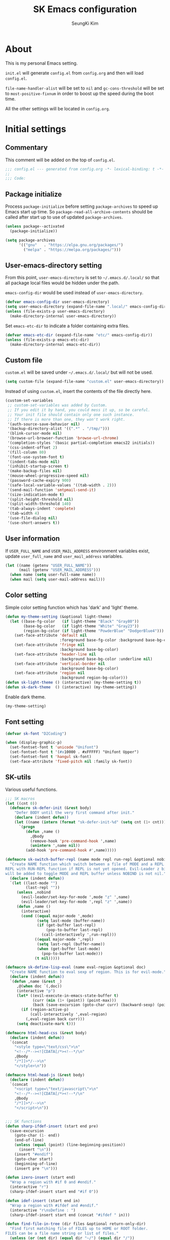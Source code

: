 #+TITLE: SK Emacs configuration
#+AUTHOR: SeungKi Kim
#+EMAIL: tttuuu888@gmail.com
#+PROPERTY: header-args :tangle yes

* About
This is my personal Emacs setting.

=init.el= will generate =config.el= from =config.org= and then will load
=config.el=.

=file-name-handler-alist= will be set to =nil= and =gc-cons-threshold= will be
set to =most-positive-fixnum= in order to boost up the speed during the boot
time.

All the other settings will be located in =config.org=.
* Initial settings
** Commentary
This comment will be added on the top of =config.el=.

#+BEGIN_SRC emacs-lisp
  ;;; config.el --- generated from config.org -*- lexical-binding: t -*-
  ;;
  ;;; Code:
#+END_SRC

** Package initialize
Process =package-initialize= before setting =package-archives= to speed up Emacs
start up time. So =package-read-all-archive-contents= should be called after
start up to use of updated =package-archives=.

#+BEGIN_SRC emacs-lisp
  (unless package--activated
    (package-initialize))

  (setq package-archives
        '(("gnu"   . "https://elpa.gnu.org/packages/")
          ("melpa" . "https://melpa.org/packages/")))
#+END_SRC

** User-emacs-directory setting
From this point, =user-emacs-directory= is set to =~/.emacs.d/.local/= so that
all package local files would be hidden under the path.

=emacs-config-dir= would be used instead of =user-emacs-directory=.

#+BEGIN_SRC emacs-lisp
  (defvar emacs-config-dir user-emacs-directory)
  (setq user-emacs-directory (expand-file-name ".local/" emacs-config-dir))
  (unless (file-exists-p user-emacs-directory)
    (make-directory-internal user-emacs-directory))
#+END_SRC

Set =emacs-etc-dir= to indicate a folder containing extra files.

#+BEGIN_SRC emacs-lisp
  (defvar emacs-etc-dir (expand-file-name "etc/" emacs-config-dir))
  (unless (file-exists-p emacs-etc-dir)
    (make-directory-internal emacs-etc-dir))
#+END_SRC

** Custom file
=custom.el= will be saved under =~/.emacs.d/.local/= but will not be used.

#+BEGIN_SRC emacs-lisp
  (setq custom-file (expand-file-name "custom.el" user-emacs-directory))
#+END_SRC

Instead of using =custom.el=, insert the contents of the file directly here.

#+BEGIN_SRC emacs-lisp
  (custom-set-variables
   ;; custom-set-variables was added by Custom.
   ;; If you edit it by hand, you could mess it up, so be careful.
   ;; Your init file should contain only one such instance.
   ;; If there is more than one, they won't work right.
   '(auth-source-save-behavior nil)
   '(backup-directory-alist '((".*" . "/tmp/")))
   '(blink-cursor-mode nil)
   '(browse-url-browser-function 'browse-url-chrome)
   '(completion-styles '(basic partial-completion emacs22 initials))
   '(css-indent-offset 2)
   '(fill-column 80)
   '(font-use-system-font t)
   '(indent-tabs-mode nil)
   '(inhibit-startup-screen t)
   '(make-backup-files nil)
   '(mouse-wheel-progressive-speed nil)
   '(password-cache-expiry 900)
   '(safe-local-variable-values '((tab-width . 2)))
   '(send-mail-function 'smtpmail-send-it)
   '(size-indication-mode t)
   '(split-height-threshold nil)
   '(split-width-threshold 140)
   '(tab-always-indent 'complete)
   '(tab-width 4)
   '(use-file-dialog nil)
   '(use-short-answers t))
#+END_SRC

** User information
If =USER_FULL_NAME= and =USER_MAIL_ADDRESS= environment variables exist, update
=user_full_name= and =user_mail_address= variables.

#+BEGIN_SRC emacs-lisp
  (let ((name (getenv "USER_FULL_NAME"))
        (mail (getenv "USER_MAIL_ADDRESS")))
    (when name (setq user-full-name name))
    (when mail (setq user-mail-address mail)))
#+END_SRC

** Color setting
Simple color setting function which has 'dark' and 'light' theme.

#+BEGIN_SRC emacs-lisp
  (defun my-theme-setting (&optional light-theme)
    (let ((base-fg-color   (if light-theme "Black" "Gray80"))
          (base-bg-color   (if light-theme "White" "Gray23"))
          (region-bg-color (if light-theme "PowderBlue" "DodgerBlue4")))
      (set-face-attribute 'default nil
                          :foreground base-fg-color :background base-bg-color)
      (set-face-attribute 'fringe nil
                          :background base-bg-color)
      (set-face-attribute 'header-line nil
                          :background base-bg-color :underline nil)
      (set-face-attribute 'vertical-border nil
                          :background base-bg-color)
      (set-face-attribute 'region nil
                          :background region-bg-color)))
  (defun sk-light-theme () (interactive) (my-theme-setting t))
  (defun sk-dark-theme  () (interactive) (my-theme-setting))
#+END_SRC

Enable dark theme.

#+BEGIN_SRC emacs-lisp
  (my-theme-setting)
#+END_SRC
** Font setting
#+BEGIN_SRC emacs-lisp
  (defvar sk-font "D2Coding")

  (when (display-graphic-p)
    (set-fontset-font t 'unicode "Unifont")
    (set-fontset-font t '(#x10000 . #xFFFFF) "Unifont Upper")
    (set-fontset-font t 'hangul sk-font)
    (set-face-attribute 'fixed-pitch nil :family sk-font))
#+END_SRC
** SK-utils
Various useful functions.

#+BEGIN_SRC emacs-lisp
  ;;; SK macros
  (let ((cnt 0))
    (defmacro sk-defer-init (&rest body)
      "Defer BODY until the very first command after init."
      (declare (indent defun))
      (let ((name (intern (format "sk-defer-init-%d" (setq cnt (1+ cnt))))))
        `(progn
           (defun ,name ()
             ,@body
             (remove-hook 'pre-command-hook ',name)
             (unintern ',name nil))
           (add-hook 'pre-command-hook #',name)))))

  (defmacro sk-switch-buffer-repl (name mode repl run-repl &optional nobind)
    "Create NAME function which switch between a file of MODE and a REPL. Open
  REPL with RUN-REPL function if REPL is not yet opened. Evil-Leader z binding
  will be added to toggle MODE and REPL buffer unless NOBIND is not nil."
    (declare (indent defun))
    `(let ((last-mode "")
           (last-repl ""))
       (unless ,nobind
         (evil-leader/set-key-for-mode ',mode "z" ',name)
         (evil-leader/set-key-for-mode ',repl "z" ',name))
       (defun ,name ()
         (interactive)
         (cond ((equal major-mode ',mode)
                (setq last-mode (buffer-name))
                (if (get-buffer last-repl)
                    (pop-to-buffer last-repl)
                  (call-interactively ',run-repl)))
               ((equal major-mode ',repl)
                (setq last-repl (buffer-name))
                (when (get-buffer last-mode)
                  (pop-to-buffer last-mode)))
               (t nil)))))

  (defmacro sk-define-lisp-eval (name eval-region &optional doc)
    "Create NAME function to eval sexp of region. This is for evil-mode."
    (declare (indent defun))
    `(defun ,name (&rest _)
       ,@(when doc `(,doc))
       (interactive "p")
       (let* ((evil-execute-in-emacs-state-buffer t)
              (curr (min (1+ (point)) (point-max)))
              (back (save-excursion (goto-char curr) (backward-sexp) (point))))
         (if (region-active-p)
             (call-interactively ',eval-region)
           (,eval-region back curr)))
       (setq deactivate-mark t)))

  (defmacro html-head-css (&rest body)
    (declare (indent defun))
    `(concat
      "<style type=\"text/css\">\n"
      "<!--/*--><![CDATA[/*><!--*/\n"
      ,@body
      "/*]]>*/-->\n"
      "</style>\n"))

  (defmacro html-head-js (&rest body)
    (declare (indent defun))
    `(concat
      "<script type=\"text/javascript\">\n"
      "<!--/*--><![CDATA[/*><!--*/\n"
      ,@body
      "/*]]>*/-->\n"
      "</script>\n"))


  ;;; SK functions
  (defun sharp-ifdef-insert (start end pre)
    (save-excursion
      (goto-char (1- end))
      (end-of-line)
      (unless (equal (point) (line-beginning-position))
        (insert "\n"))
      (insert "#endif")
      (goto-char start)
      (beginning-of-line)
      (insert pre "\n")))

  (defun izero-insert (start end)
    "Wrap a region with #if 0 and #endif."
    (interactive "r")
    (sharp-ifdef-insert start end "#if 0"))

  (defun idef-insert (start end in)
    "Wrap a region with #ifdef and #endif."
    (interactive "r\nsDefine : ")
    (sharp-ifdef-insert start end (concat "#ifdef " in)))

  (defun find-file-in-tree (dir files &optional return-only-dir)
    "Find first matching file of FILES up to HOME or ROOT folder.
  FILES can be a file name string or list of files."
    (unless (or (not dir) (equal dir "~/") (equal dir "/"))
      (let* ((files (if (listp files) files (list files)))
             (file (cl-find-if
                    (lambda (f) (file-exists-p (expand-file-name f dir)))
                    files))
             (parent (file-name-directory (directory-file-name dir))))
        (cond (file
               (cond (return-only-dir (file-truename dir))
                     ((file-directory-p file)
                      (file-name-as-directory (expand-file-name file dir)))
                     (t (expand-file-name file dir))))
              (parent (find-file-in-tree parent files return-only-dir))
              (t nil)))))

  (defun sk-sbin-dired ()
    (interactive)
    (let ((sbin (find-file-in-tree default-directory ".sbin")))
      (if sbin
          (dired sbin)
        (message "Folder .sbin not found."))))

  (defun sk-clang-complete-make ()
    "Generate .clang_complete file."
    (interactive)
    (let ((file "./.clang_complete")
          (includes
           (shell-command-to-string
            (concat
             "find -L -type f -name '*.h' -not -path '*/.*' -printf '-I%h\\n'"
             "| sort -u"))))
      (write-region includes nil file)))

  (defun insert-date ()
    "Insert date at point."
    (interactive)
    (insert (format-time-string "%Y-%m-%d %A")))

  (defun insert-date-and-time ()
    "Insert date and time at point."
    (interactive)
    (insert (format-time-string "%Y-%m-%d %a %p %l:%M")))

  (defun nuke-all-buffers ()
    "kill all buffers, leaving *scratch* only"
    (interactive)
    (mapc #'kill-buffer (buffer-list))
    (delete-other-windows))

  (defun hide-ctrl-M ()
    "Hides the disturbing '^M' showing up in files containing mixed UNIX and DOS
  line endings."
    (interactive)
    (setq buffer-display-table (make-display-table))
    (aset buffer-display-table ?\^M []))

  (defun move-line (n)
    "Move the current line up or down by N lines."
    (interactive "p")
    (let ((col (current-column))
          (txt (delete-and-extract-region (line-beginning-position)
                                          (line-beginning-position 2))))
      (forward-line n)
      (insert txt)
      ;; restore point to original column in moved line
      (forward-line -1)
      (forward-char col)))

  (defun transpose-windows ()
    "Swap positions of 2 windows."
    (interactive)
    (let ((buffer1 (window-buffer (selected-window)))
          (buffer2 (window-buffer (select-window (next-window)))))
      (switch-to-buffer buffer1)
      (switch-to-buffer-other-window buffer2)))

  (defun buffer-save-or-load (num &optional restore)
    (if restore
        (progn
          (jump-to-register num)
          (message "Windows are Restored by F%d" num))
      (window-configuration-to-register num)
      (message "Windows are saved to F%d" num)))

  (defun tmux-running-p ()
    "Check if tmux is currently running or not."
    (zerop (call-process "tmux" nil nil nil "has-session")))

  (defun tmux-new-pane-here ()
    "Open tmux pane of the current path."
    (interactive)
    (if (not (tmux-running-p))
        (message "Tmux is not running!")
      (call-process "tmux" nil nil nil "new-window")
      (message "New tmux pane is opened.")))

  (defun get-week-form (&optional offset date)
    "Create a string with the week number and the date range of the week. OFFSET
  is a integer number indicating offset from today. DATE is a list in a form
  of (month day year). OFFSET is ignored if DATE is provided."
    (require 'cal-iso)
    (let* ((d (calendar-absolute-from-gregorian
               (or date (calendar-current-date offset))))
           (day (% d 7))
           (week-number (car (calendar-iso-from-absolute d)))
           (monday (calendar-gregorian-from-absolute (- d (- day 1))))
           (friday (calendar-gregorian-from-absolute (+ d (- 5 day))))
           (month-of-monday (format "%2d월 " (car monday)))
           (month-of-friday (if (equal (car monday) (car friday))
                                ""
                              (format "%2d월 " (car friday))))
           (start (format "%s%2d일" month-of-monday (nth 1 monday)))
           (end (format "%s%2d일" month-of-friday (nth 1 friday))))
      (format "%2d주차  %s ~ %s" week-number start end)))

  (defun sk-insert-current-week-form ()
    (interactive)
    (insert (get-week-form)))

  (defun sk-insert-next-week-form ()
    (interactive)
    (insert (get-week-form 7)))

  (defun git-tracked-file-p (&optional file-name)
    (let ((file (or file-name buffer-file-name)))
      (and file
           (file-exists-p file)
           (zerop (process-file "git" nil nil nil
                                "ls-files" "--error-unmatch"
                                (file-name-nondirectory file))))))

  (defun git-branch-of-file (file)
    (when (git-tracked-file-p file)
      (let* ((default-directory (file-name-directory file))
             (branch (shell-command-to-string "git branch --show-current"))
             (hash (when (equal branch "")
                     (shell-command-to-string "git rev-parse HEAD"))))
        (if hash
            (substring hash 0 7)
          (substring branch 0 (1- (length branch)))))))

  (defun sk-C-c-map-to-leader-c-map (mode mode-map)
    "Change C-c ... key map to <leader> c... key map"
    (let* ((ret nil)
           (target (alist-get ?\C-c mode-map))
           (cm (number-sequence ?\C-a ?\C-z))
           (ks (append cm (number-sequence ?A ?Z) (number-sequence ?a ?z))))
      (defun ctrl-map-search (elt pre)
        (if (symbolp elt)
            (setq ret (append ret (list (cons pre elt))))
          (dolist (k ks)
            (let ((nelt (alist-get k elt))
                  (npre (if (member k cm) (+ k 96) k)))
              (when nelt
                (ctrl-map-search nelt (append pre (list npre))))))))
      (ctrl-map-search target (list ?\c))
      (dolist (e ret)
        (let ((key (mapconcat 'single-key-description (car e) "")))
          (evil-leader/set-key-for-mode mode key (cdr e))))))

  (defun sk-set-dir-to-project ()
    "Set current directory to the project root directory."
    (interactive)
    (unless (file-exists-p ".projectile")
      (write-region "" nil ".projectile"))
    (message (concat default-directory " is set to the project root directory.")))

  (defun my-get-git-root-dir ()
    (let* ((ret (shell-command-to-string "git rev-parse --show-toplevel"))
           (root (substring ret 0 (1- (length ret)))))
      (when (file-exists-p root)
        root)))

  (defun my-find-file-in-git-project (regex root)
    (when (file-exists-p (expand-file-name ".git" root))
      (let* ((default-directory root)
             (ret (shell-command-to-string
                   (concat "git ls-files|grep -E '" regex "'"))))
        (unless (string= ret "")
          (split-string (substring ret 0 (1- (length ret))))))))

  (defun my-find-file-in-dir (regex &optional dir)
    (let* ((default-directory (or dir default-directory))
           (ret (shell-command-to-string (concat "ls|grep -E '" regex "'"))))
      (unless (string= ret "")
        (split-string (substring ret 0 (1- (length ret)))))))

  (defun my-find-other-file ()
    "Switch betwen .c|.cpp and .h|.hpp files in project."
    (if-let* ((file (buffer-file-name))
              (base (file-name-base file))
              (ext (file-name-extension file))
              (root default-directory)
              (regex (cond ((member ext '("h" "hpp"))
                            (concat "(^|/)" base ".(c|cpp)$"))
                           ((member ext '("c" "cpp"))
                            (concat "(^|/)" base ".(h|hpp)$"))
                           (t nil)))
              (others (or (my-find-file-in-dir regex)
                          (and (setq root (my-get-git-root-dir))
                               (my-find-file-in-git-project regex root)))))
        (if (= (length others) 1)
            (find-file (expand-file-name (car others) root))
          (ivy-read "Switch to: " others
                    :action (lambda (file)
                              (find-file (expand-file-name file root)))
                    :caller #'my-find-other-file))))

  (defun sk-find-other-file (&optional FLEX-MATCHING)
    "Switch betwen .c|.cpp and .h|.hpp files."
    (interactive)
    (let ((inhibit-message t))
      (or (my-find-other-file)
          (user-error "No other file found"))))

  (defun sk-add-c-header-declaration ()
    "Add the C function declaration at the end of the header file."
    (interactive)
    (save-excursion
      (c-end-of-defun)
      (c-beginning-of-defun)
      (let* ((str (filter-buffer-substring (point-at-bol) (point-at-eol)))
             (func (substring-no-properties str)))
        (sk-find-other-file)
        (goto-char (point-min))
        (unless (search-forward func nil t)
          (goto-char (point-max))
          (while (and (not (= (point) (point-min)))
                      (not (looking-at-p "#endif")))
            (beginning-of-line 0))
          (beginning-of-line 0)
          (while (and (not (= (point) (point-min)))
                      (looking-at-p (rx bol (* space) eol)))
            (beginning-of-line 0))
          (when (looking-at-p "#define")
            (end-of-line)
            (insert "\n\n"))
          (unless (= (point) (point-min))
            (end-of-line)
            (insert (concat "\n" func ";"))
            (beginning-of-line 2)
            (unless (looking-at-p (rx bol (* space) eol))
              (insert "\n"))))
        (sk-find-other-file))))

  (defun async-shell-command-callback (cmd callback &rest args)
    (let ((callback callback)
          (args args))
      (set-process-sentinel
       (start-file-process "Async" nil shell-file-name shell-command-switch cmd)
       (lambda (process signal)
         (when (memq (process-status process) '(exit signal))
           (apply callback args))))
      nil))

  (defun shell-quote-remote-file (file)
    (let* ((local-name (file-local-name file))
           (domain (string-remove-suffix local-name file))
           (name (shell-quote-argument local-name)))
      (concat domain name)))

  (defun file-to-string (file &optional online)
    (let* ((target (if online (url-file-local-copy file) file))
           (content (ignore-errors
                      (with-temp-buffer
                        (insert-file-contents target)
                        (buffer-string)))))
      (when online (delete-file target))
      (or content "")))

  (defvar sk-project-root-files
    '(".projectile" ".git"
      "CMakeLists.txt" "Makefile" "GTAGS"))

  (defun sk-project-root (&optional dir)
    (find-file-in-tree (or dir default-directory) sk-project-root-files t))

  (defun is-git-project ()
    (= 0 (call-process "git" nil nil nil "rev-parse" "--is-inside-work-tree")))

  (defun my-today ()
    (format-time-string "%Y-%m-%d %A"))

  (defun my-tomorrow ()
    (format-time-string "%Y-%m-%d %A" (time-add (current-time) (* 24 3600))))
#+END_SRC

** SK-mode-line
Simple mode line setting function.

#+BEGIN_SRC emacs-lisp
  ;;; mode-line face setting
  (custom-set-faces
   '(mode-line
     ((t (:background "grey75" :foreground "black"))))
   '(mode-line-inactive
     ((((background light))
       (:foreground "grey20" :background "grey90" :box nil))
      (((background dark))
       (:foreground "grey80" :background "grey30" :box nil)))))

  ;;; sk-mode-line
  (defun sk-mode-line ()
    (setq-default
     mode-line-format
     '("%e"
       (:eval
        (let* ((evil-info (and (featurep 'evil) evil-mode
                               (concat " " (upcase (symbol-name evil-state)))))
               (buffer-info " %* ")
               (buffer-name (propertize " %b " 'face 'mode-line-emphasis))
               (vc-info (and sk-vc-mode (concat " (" sk-vc-mode ") ")))
               (mode-and-vc (propertize
                             (concat " "
                                     (format-mode-line mode-name)
                                     vc-info
                                     " ")
                             'face 'mode-line-inactive))
               (input-name (propertize (concat current-input-method-title " ")
                                       'face 'mode-line-inactive))
               (line-info (format-mode-line " %l,%3c  "))
               (pos-info (format-mode-line "%p%% "))
               (right-length (+ (string-width input-name)
                                (length line-info)
                                (length pos-info)))
               (center-fill (propertize
                             " "
                             'face 'mode-line-inactive
                             'display
                             `((space :align-to
                                      (- (+ right right-fringe right-margin)
                                         ,right-length))))))
          (concat evil-info buffer-info buffer-name mode-and-vc
                  center-fill
                  input-name line-info pos-info))))))
#+END_SRC

Enable =sk-mode-line=.

#+BEGIN_SRC emacs-lisp
  (sk-mode-line)
#+END_SRC
** Use-package
Install =use-package= if not exists. Set some default settings for
=use-package=.

#+BEGIN_SRC emacs-lisp
  (unless (package-installed-p 'use-package)
    (package-refresh-contents)
    (package-install 'use-package))

  (setq use-package-always-defer t
        use-package-always-ensure t
        use-package-enable-imenu-support t)
  (put :map 'lisp-indent-function 'defun)
#+END_SRC

Load =use-package=. From this point, only =use-package= will be used for
settings.

#+BEGIN_SRC emacs-lisp
  (require 'use-package)
#+END_SRC

* Async, Evil and Evil-leader packages
#+BEGIN_SRC emacs-lisp
  (use-package async
    :init
    (async-bytecomp-package-mode 1))

  (use-package evil-leader
    :init
    (defvar sk-evil-sub-leader "M-m")
    (global-evil-leader-mode)
    (evil-leader/set-leader "<SPC>")
    (evil-leader/set-key
      "<escape>" 'keyboard-quit
      "0"  'delete-window
      "1"  'delete-other-windows
      "2"  'split-window-below
      "3"  'split-window-right
      ","  'other-window
      "q"  'kill-current-buffer
      "Q"  'kill-emacs
      "u"  'pop-to-mark-command
      "w"  'save-buffer
      "cc" (kbd "\C-c\C-c")
      "st" 'tmux-new-pane-here
      "hk" 'describe-key
      "hm" 'describe-mode
      "xr" 'read-only-mode
      "xv" 'evil-reload-file)
    (defun evil-sub-leader-mode ()
      (let* ((sub-leader (kbd sk-evil-sub-leader))
             (mode-map (cdr (assoc major-mode evil-leader--mode-maps)))
             (map (or mode-map evil-leader--default-map)))
        (evil-normalize-keymaps)
        (define-key evil-motion-state-local-map sub-leader map)
        (define-key evil-insert-state-local-map sub-leader map)
        (define-key evil-emacs-state-local-map sub-leader map)))
    (add-hook 'evil-local-mode-hook 'evil-sub-leader-mode t)
    (defun evil-leader/set-key-minor-mode (mode key def &rest bindings)
      (declare (indent defun))
      (while key
        (let ((k1 (kbd (concat evil-leader/leader key)))
              (k2 (kbd (concat sk-evil-sub-leader " " key))))
          (evil-define-minor-mode-key 'motion mode k1 def)
          (evil-define-minor-mode-key 'motion mode k2 def)
          (evil-define-minor-mode-key 'insert mode k2 def)
          (evil-define-minor-mode-key 'emacs mode k2 def))
        (setq key (pop bindings)
              def (pop bindings))))
    (setq evil-leader/no-prefix-mode-rx
          '("magit-.*-mode" "gnus-.*-mode" "package-.*-mode" "dired-mode")))

  (use-package evil
    :bind (("M-B" . evil-backward-WORD-begin)
           ("M-F" . (lambda ()
                      (interactive)
                      (evil-forward-WORD-end)
                      (forward-char)))
           :map evil-insert-state-map
           ("C-k" . kill-line)
           :map evil-visual-state-map
           ("p"   . evil-paste-pgvy)
           :map evil-ex-completion-map
           ("C-a" . move-beginning-of-line)
           ("C-b" . backward-char)
           ("C-d" . delete-char)
           ("C-k" . kill-line)
           ("M-n" . next-complete-history-element)
           ("M-p" . previous-complete-history-element))
    :custom
    (evil-undo-system 'undo-tree)
    (evil-want-C-u-scroll t)
    :init
    (evil-mode)
    :config
    (setq evil-insert-state-modes (delete 'wdired-mode evil-insert-state-modes))
    (evil-leader/set-key "C-v" 'my-evil-visual-block)
    (push '("*eldoc*" . emacs) evil-buffer-regexps)
    (add-hook 'evil-insert-state-entry-hook
              (lambda () (when buffer-read-only (read-only-mode -1))))
    (add-hook 'isearch-mode-hook
              (lambda (&rest _)
                (remove-hook 'input-method-activate-hook
                             'evil-activate-input-method t)))
    (add-hook 'isearch-mode-end-hook
              (lambda (&rest _)
                (deactivate-input-method)
                (add-hook 'input-method-activate-hook
                          'evil-activate-input-method nil t)))
    (defun evil-reload-file ()
      (interactive)
      (let ((p (point)))
        (find-alternate-file (buffer-file-name))
        (goto-char p)))
    (defun evil-paste-pgvy ()
      "Paste and restore visual block and yank."
      (interactive)
      (call-interactively 'evil-paste-after)
      (evil-visual-restore)
      (call-interactively 'evil-yank))
    (defun evil-swap-key (map key1 key2)
      "Swap KEY1 and KEY2 in MAP"
      (let  ((def1 (lookup-key map key1))
             (def2 (lookup-key map key2)))
        (define-key map key1 def2)
        (define-key map key2 def1)))
    (defun undo-at-here (n)
      (interactive "p")
      (save-excursion (undo-tree-undo-1 n)))
    (defun my-evil-visual-block (&optional arg)
      (interactive)
      (evil-execute-in-emacs-state)
      (rectangle-mark-mode arg))
    (evil-define-text-object evil-a-c-func (count &optional beg end type)
      (save-excursion
        (move-end-of-line 1)
        (let ((p1 (and (evil-backward-section-begin) (point)))
              (p2 (ignore-errors (and (search-forward "{") (evil-jump-item)))))
          (if p2
              (evil-range p1 (1+ p2) type :expanded t)
            (user-error "Can't find c function.")))))
    (evil-define-text-object evil-inner-c-func (count &optional beg end type)
      (save-excursion
        (move-end-of-line 1)
        (evil-backward-section-begin)
        (let* ((p1 (ignore-errors (search-forward "{")))
               (p2 (ignore-errors (and p1 (evil-jump-item)))))
          (if p2
              (evil-range p1 p2 type :expanded t)
            (user-error "Can't find c function.")))))
    (define-key evil-inner-text-objects-map "d" 'evil-inner-bracket)
    (define-key evil-outer-text-objects-map "d" 'evil-a-bracket)
    (define-key evil-inner-text-objects-map "j" 'evil-inner-curly)
    (define-key evil-outer-text-objects-map "j" 'evil-a-curly)
    (define-key evil-inner-text-objects-map "f" 'evil-inner-c-func)
    (define-key evil-outer-text-objects-map "f" 'evil-a-c-func)
    (define-key evil-inner-text-objects-map "k" 'evil-inner-angle)
    (define-key evil-outer-text-objects-map "k" 'evil-an-angle)
    (evil-swap-key evil-motion-state-map "j" "gj")
    (evil-swap-key evil-motion-state-map "k" "gk")
    (evil-global-set-key 'normal "U" 'undo-at-here)
    (evil-global-set-key 'normal "Y" (kbd "y$"))
    (evil-global-set-key 'motion "Y" (kbd "y$"))
    (evil-global-set-key 'motion "$" 'end-of-line)
    (dolist (m '(image-mode special-mode))
      (evil-set-initial-state m 'emacs)))

  (use-package evil-anzu
    :demand t
    :after anzu)

  (use-package evil-visualstar
    :bind (:map evil-visual-state-map
            ("n" . evil-visualstar/begin-search-forward)
            ("N" . evil-visualstar/begin-search-backward))
    :config
    (global-evil-visualstar-mode))

  (use-package evil-surround
    :init
    (sk-defer-init (global-evil-surround-mode 1))
    :config
    (setq-default evil-surround-pairs-alist
                  (append evil-surround-pairs-alist
                          '((?` . ("`" . "`"))
                            (?d . ("[" . "]"))
                            (?j . ("{" . "}"))
                            (?k . ("<" . ">")))))
    (evil-define-key 'visual evil-surround-mode-map
      "gs" 'evil-surround-region))

  (use-package evil-commentary
    :init
    (sk-defer-init (evil-commentary-mode 1)))
#+END_SRC
* General packages - built-in
#+BEGIN_SRC emacs-lisp
  ;;; Personal packages
  (use-package company-sql
    :ensure nil
    :load-path emacs-etc-dir
    :hook ((sql-mode sql-interactive-mode) . my-sql-mode-hook)
    :config
    (defun my-sql-mode-hook ()
      (add-to-list 'company-backends 'company-sql)))

  ;;; Built-in packages
  (use-package korea-util
    :ensure nil
    :bind (("C-\\" . toggle-korean-input-method)
           :map isearch-mode-map
           ("C-\\" . isearch-toggle-korean-input-method))
    :init
    (setq default-korean-keyboard "3")
    (setup-korean-environment-internal))

  (use-package recentf
    :ensure nil
    :hook (find-file . recentf-mode)
    :custom (recentf-max-saved-items 100)
    :config
    (add-to-list 'recentf-exclude
                 (expand-file-name "elpa/.*" emacs-config-dir)))

  (use-package calendar
    :ensure nil
    :bind (:map calendar-mode-map
            ("h"       . calendar-backward-day)
            ("j"       . calendar-forward-week)
            ("k"       . calendar-backward-week)
            ("l"       . calendar-forward-day)
            ("C-f"     . calendar-scroll-left-three-months)
            ("C-b"     . calendar-scroll-right-three-months)
            ("<left>"  . calendar-scroll-right)
            ("<right>" . calendar-scroll-left))
    :config
    (setq calendar-date-display-form
          '((format "%s-%.2d-%.2d%s" year
                    (string-to-number month)
                    (string-to-number day)
                    (if dayname (concat " " dayname) "")))
          diary-file "~/Dropbox/org/diary")
    (evil-set-initial-state 'calendar-mode 'emacs))

  (use-package dired
    :ensure nil
    :bind (:map dired-mode-map
            ("M-o"   . dired-omit-mode)
            ("c"     . my-dired-compress)
            ("C"     . my-dired-do-copy)
            ("D"     . my-dired-do-delete)
            ("j"     . dired-next-line)
            ("k"     . dired-previous-line)
            ("r"     . my-dired-rsync)
            ("x"     . my-dired-do-flagged-delete)
            ("/"     . swiper)
            ("^"     . dired-up-and-close-dir)
            ("bp"    . my-dired-pdf-size-down)
            ("bx"    . my-dired-open-extern)
            ("<DEL>" . dired-up-and-close-dir))
    :init
    (add-to-list 'magic-mode-alist
                 '((lambda () (< large-file-warning-threshold (buffer-size)))
                   . fundamental-mode))
    :config
    (require 'dired-aux)
    (require 'dired-x)
    (setq dired-kill-when-opening-new-dired-buffer t
          dired-listing-switches "-alh --group-directories-first"
          dired-omit-extensions '("~")
          dired-omit-files (rx bol (or "#" "."))
          dired-omit-verbose nil)
    (add-to-list 'dired-compress-files-alist '("\\.zst\\'" . "tar -acf %o %i"))
    (add-to-list 'dired-guess-shell-alist-user '("\\.zst\\'" "tar xvf"))
    (add-to-list 'display-buffer-alist
                 '("*Async Shell Command*" display-buffer-no-window))
    (add-hook 'dired-mode-hook 'dired-omit-mode)
    (add-hook 'wdired-mode-hook 'turn-on-undo-tree-mode)

    (evil-set-initial-state 'dired-mode 'emacs)
    (evil-leader/set-key-for-mode 'dired-mode
      "cy" 'my-dired-copy-path            ; copy current folder path
      "cY" 'my-dired-copy-filepath        ; copy selected file path
      "ee" 'wdired-change-to-wdired-mode
      "ec" 'wdired-finish-edit
      "eq" 'wdired-exit)

    (defun my-dired-copy-path ()
      (interactive)
      (let ((path (expand-file-name default-directory)))
        (kill-new path)
        (message "Copied path : %s" path)))

    (defun my-dired-copy-filepath ()
      (interactive)
      (let ((path (dired-x-guess-file-name-at-point)))
        (kill-new path)
        (message "Copied path : %s" path)))

    (defun dired-up-and-close-dir (n)
      (interactive "p")
      (let* ((buf (get-buffer (buffer-name)))
             (curr (dired-current-directory))
             (dest (file-name-directory (directory-file-name curr))))
        (dotimes (_ (- n 1))
          (setq curr dest)
          (setq dest (file-name-directory (directory-file-name dest))))
        (dired dest)
        (dired-goto-file curr)
        (kill-buffer buf)))

    (defun my-dired-get-target (prompt files)
      (let ((defaults (dired-dwim-target-defaults nil nil)))
        (expand-file-name
         (minibuffer-with-setup-hook
             (lambda ()
               (set (make-local-variable 'minibuffer-default-add-function)
                    nil)
               (setq minibuffer-default defaults))
           (dired-mark-read-file-name
            prompt default-directory 'copy nil files nil)))))

    (defun my-dired-rsync ()
      (interactive)
      (let* ((files (dired-get-marked-files nil current-prefix-arg))
             (source (mapcar #'shell-quote-remote-file files))
             (regex (rx bol "/" (or "ssh" "scp") (? any) ":"))
             (target (my-dired-get-target "Rsync to: " files))
             (src-remote-p (file-remote-p default-directory))
             (dst-remote-p (file-remote-p target))
             (target (if dst-remote-p
                         (replace-regexp-in-string regex "" target)
                       target))
             (cmd (concat "rsync -ahs"
                          (when (or src-remote-p dst-remote-p) "z")
                          " --info=progress2 "))
             (arg (mapconcat
                   (if (or (not src-remote-p)
                           (and src-remote-p dst-remote-p))
                       #'file-local-name
                     (lambda (f) (replace-regexp-in-string regex "" f)))
                   source " "))
             (dst (concat " " (shell-quote-remote-file target)))
             (default-directory (if (and src-remote-p (not dst-remote-p))
                                    "~/"
                                  default-directory)))
        (async-shell-command (concat cmd arg dst) "*rsync*")
        (with-current-buffer "*rsync*"
          (view-mode))))

    (defun my-dired-pdf-size-down ()
      (interactive)
      (let ((file (shell-quote-argument (dired-get-filename)))
            (temp (make-temp-file ".temp" nil ".pdf")))
        (if (not (equal (file-name-extension file) "pdf"))
            (message "Not a PDF file.")
          (async-shell-command
           (concat
            "gs -sDEVICE=pdfwrite -dCompatibilityLevel=1.4 "
            "-dPDFSETTINGS=/printer -dNOPAUSE -dQUIET -dBATCH -dPrinted=false "
            "-sOutputFile=" temp " " file " && "
            "mv " temp " " file)))))

    (defun my-dired-compress ()
      "Compress files asynchronously."
      (interactive)
      (let* ((defaults (dired-dwim-target-defaults nil nil))
             (minibuffer-default defaults)
             (files (mapcar #'file-name-nondirectory (dired-get-marked-files)))
             (source (mapcar #'shell-quote-argument files))
             (inital-name (if (equal (length files) 1)
                              (if (dired-nondirectory-p (car files))
                                  (file-name-base (car files))
                                (file-name-nondirectory (car files)))
                            (file-name-nondirectory
                             (directory-file-name default-directory))))
             (inital-name (if (or (string-empty-p inital-name)
                                  (string= inital-name "~"))
                              "default"
                            inital-name))
             (name (ivy-read "Compress file name: " nil
                             :initial-input
                             (concat inital-name ".zip")))
             (target (shell-quote-argument name))
             (ext (file-name-extension name))
             (cmd (pcase ext
                    ("zip" "zip -r ")
                    ("7z" "7z a ")
                    ("7zs" (concat "7z a -mhe=on -p"
                                   (password-read "Password: ")
                                   " "))
                    (_ "tar acvf "))))
        (when ext
          (async-shell-command-callback
           (concat cmd target " " (string-join source " "))
           (lambda (file)
             (dired-add-file file ?Z)
             (message "Compress files done."))
           (expand-file-name name default-directory)))))

    (defun my-dired-do-copy ()
      "Copy files asynchronously."
      (interactive)
      (let* ((files (dired-get-marked-files))
             (source (mapcar #'shell-quote-argument files))
             (target (my-dired-get-target "Copy to: " files))
             (dst (shell-quote-argument target))
             (remote (or (file-remote-p default-directory)
                         (file-remote-p target)))
             (target-files
              (if (not (directory-name-p target))
                  (list target)
                (mapcar
                 (lambda (f) (expand-file-name (file-name-nondirectory f) target))
                 files))))
        (if (not remote)
            (async-shell-command-callback
             (concat "cp -rf " (string-join source " ") " " dst)
             (lambda (target-files)
               (mapc (lambda (f)
                       (dired-remove-file f)
                       (dired-add-file f ?C))
                     target-files)
               (message "Copy files done."))
             target-files)
          (mapc (lambda (f) (copy-file f target t)) files)
          (mapc (lambda (f)
                  (dired-remove-file f)
                  (dired-add-file f ?C))
                target-files)
          (message "Copy files done."))))

    (defun my-dired-do-delete ()
      "Delete files asynchronously."
      (interactive)
      (let* ((remote (file-remote-p default-directory))
             (files (dired-get-marked-files))
             (source (mapcar #'shell-quote-argument files)))
        (when (and files
                   (dired-mark-pop-up
                    " *Deletions*" 'delete files #'yes-or-no-p "Delete files? "))
          (if (not remote)
              (async-shell-command-callback
               (concat "rm -rf " (string-join source " "))
               (lambda (files)
                 (mapc (lambda (f) (dired-delete-entry f)) files)
                 (message "Delete files done."))
               files)
            (mapc (lambda (f)
                    (if (file-accessible-directory-p f)
                        (delete-directory f t)
                      (delete-file f)))
                  files)
            (mapc (lambda (f) (dired-delete-entry f)) files)
            (message "Delete files done.")))))

    (defun my-dired-do-flagged-delete ()
      "Delete files flagged for deletion asynchronously."
      (interactive)
      (let* ((remote (file-remote-p default-directory))
             (dired-marker-char dired-del-marker)
             (regexp (dired-marker-regexp))
             (marks (save-excursion (goto-char (point-min))
                                    (re-search-forward regexp nil t)))
             (files (when marks (dired-get-marked-files)))
             (source (mapcar #'shell-quote-argument files)))
        (when (and files
                   (dired-mark-pop-up
                    " *Deletions*" 'delete files #'yes-or-no-p "Delete files? "))
          (if (not remote)
              (async-shell-command-callback
               (concat "rm -rf " (string-join source " "))
               (lambda (files)
                 (mapc (lambda (f) (dired-delete-entry f)) files)
                 (message "Delete files done."))
               files)
            (mapc (lambda (f)
                    (if (file-accessible-directory-p f)
                        (delete-directory f t)
                      (delete-file f)))
                  files)
            (mapc (lambda (f) (dired-delete-entry f)) files)
            (message "Delete files done.")))))

    (defun my-dired-open-extern ()
      "Open file with an external program."
      (interactive)
      (let ((path (dired-x-guess-file-name-at-point)))
        (call-process "xdg-open" nil 0 nil path))))

  (use-package org
    :ensure nil
    :init
    (evil-leader/set-key
      "na" 'org-agenda)
    :config
    (require 'ox)
    (require 'ox-beamer)
    (require 'counsel)
    (setq
     my-org-path "~/Dropbox/org/"
     my-org-gtd (concat my-org-path (format-time-string "%Y_gtd.org"))
     my-org-work (concat my-org-path (format-time-string "%Y_work.org"))
     org-agenda-custom-commands
     '(("g" "All GTD view"
        ((agenda)
         (todo "NEXT" ((org-agenda-overriding-header "NEXTs:")))
         (todo "TODO" ((org-agenda-overriding-header "TODOs:")))
         (todo "WAIT" ((org-agenda-overriding-header "WAITs:")))))
       ("p" "Personal GTD view"
        ((agenda "" ((org-agenda-files (list my-org-gtd))))
         (todo "NEXT" ((org-agenda-files (list my-org-gtd))
                       (org-agenda-overriding-header "Nexts:")))
         (todo "TODO" ((org-agenda-files (list my-org-gtd))
                       (org-agenda-overriding-header "TODOs:")))
         (todo "WAIT" ((org-agenda-files (list my-org-gtd))
                       (org-agenda-overriding-header "WAITs:")))))
       ("w" "Work GTD view"
        ((agenda "" ((org-agenda-files (list my-org-work))))
         (todo "NEXT" ((org-agenda-files (list my-org-work))
                       (org-agenda-overriding-header "NEXTs:")))
         (todo "TODO" ((org-agenda-files (list my-org-work))
                       (org-agenda-overriding-header "TODOs:")))
         (todo "WAIT" ((org-agenda-files (list my-org-work))
                       (org-agenda-overriding-header "WAITs:"))))))
     org-agenda-files (list my-org-gtd my-org-work)
     org-agenda-start-on-weekday 0
     org-babel-load-languages '((C . t)
                                (css . t)
                                (dot . t)
                                (gnuplot . t)
                                (emacs-lisp . t)
                                (latex . t)
                                (octave . t)
                                (plantuml . t)
                                (python . t)
                                (shell . t))
     org-blank-before-new-entry '((heading . nil)
                                  (plain-list-item . nil))
     org-confirm-babel-evaluate nil
     org-capture-templates
     `(("i" "Inbox"
        entry (file+headline ,my-org-gtd "Inbox") "* %?\n%U")

       ("p"   "Personal")
       ("pt"  "Personal Todo")
       ("ptd" "Personal Todo date"
        entry (file+olp+datetree ,my-org-gtd) "* TODO %?\n%t" :time-prompt t)
       ("ptt" "Personal Todo date and time"
        entry (file+olp+datetree ,my-org-gtd) "* TODO %?\n%T" :time-prompt t)

       ("pe"  "Personal Event")
       ("ped" "Personal Event date"
        entry (file+olp+datetree ,my-org-gtd) "* %?\n%t" :time-prompt t)
       ("pet" "Personal Event date and time"
        entry (file+olp+datetree ,my-org-gtd) "* %?\n%T" :time-prompt t)

       ("pw" "Personal Wait"
        entry (file+olp+datetree ,my-org-gtd) "* WAIT %?\n%t")
       ("pn" "Note"
        entry (file+headline ,my-org-gtd "Notes") "* %?\n%U")

       ("w"   "Work")
       ("wt"  "Work Todo")
       ("wtd" "Work Todo date"
        entry (file+headline ,my-org-work ,(get-week-form)) "* TODO %?\n%^t")
       ("wtt" "Work Todo date and time"
        entry (file+headline ,my-org-work ,(get-week-form)) "* TODO %?\n%^T")

       ("we"  "Work Event")
       ("wed" "Work Event date"
        entry (file+headline ,my-org-work ,(get-week-form)) "* %?\n%^t")
       ("wet" "Work Event date and time"
        entry (file+headline ,my-org-work ,(get-week-form)) "* %?\n%^T")

       ("ww" "Work Wait"
        entry (file+headline ,my-org-work ,(get-week-form)) "* WAIT %?\n%^t")
       ("wn" "Work Note"
        entry (file+headline ,my-org-work ,(get-week-form)) "* %?\n%U"))
     org-default-notes-file my-org-gtd
     org-export-default-language "kr"
     org-export-headline-levels 2
     org-export-time-stamp-file nil
     org-export-with-email t
     org-export-with-section-numbers nil
     org-export-with-sub-superscripts nil
     org-export-with-toc 1
     org-html-style-default
     (html-head-css
       (file-to-string (expand-file-name "org.css" emacs-etc-dir)))
     org-html-inline-image-rules
     '(("file" . "\\.\\(jpeg\\|jpg\\|png\\|gif\\|svg\\|bmp\\)\\'")
       ("http" . "\\.\\(jpeg\\|jpg\\|png\\|gif\\|svg\\|bmp\\)\\'")
       ("https" . "\\.\\(jpeg\\|jpg\\|png\\|gif\\|svg\\|bmp\\)\\'"))
     org-html-metadata-timestamp-format "%Y-%m-%d"
     org-html-validation-link ""
     org-latex-listings 'minted
     org-latex-packages-alist '(("" "kotex" nil)
                                ("" "parskip" nil)
                                ("margin=2cm" "geometry" nil)
                                ("cachedir=/tmp/minted" "minted"))
     org-latex-pdf-process
     '("%latex -shell-escape -interaction nonstopmode -output-directory %o %f"
       "%latex -shell-escape -interaction nonstopmode -output-directory %o %f"
       "%latex -shell-escape -interaction nonstopmode -output-directory %o %f")
     org-latex-tables-centered nil
     org-latex-title-command "\\maketitle \\clearpage"
     org-latex-toc-command "\\tableofcontents \\clearpage"
     org-log-done 'time
     org-plantuml-jar-path "/usr/share/java/plantuml/plantuml.jar"
     org-src-lang-modes (cons '("dot" . graphviz-dot) org-src-lang-modes)
     org-src-window-setup 'current-window
     org-startup-folded t
     org-startup-indented t
     org-startup-with-inline-images t
     org-tags-column -80
     org-todo-keywords
     '((sequence "TODO(t)" "NEXT(n)" "WAIT(w)" "|" "DONE(d)" "KILL(k)")))

    (add-to-list 'safe-local-variable-values '(org-html-inline-images . embed))

    (evil-leader/set-key-for-mode 'org-mode
      "c <SPC>" 'org-table-blank-field
      "c'"  'org-edit-special
      "c*"  'org-ctrl-c-star
      "c+"  'org-table-sum
      "c,"  'org-insert-structure-template
      "c-"  'org-ctrl-c-minus
      "c."  'org-time-stamp
      "c`"  'org-table-edit-field
      "cL"  'org-store-link
      "ee"  'org-edit-src-code
      "tc"  'org-table-create
      "tl"  'org-tags-view
      "ts"  'org-set-tags-command)
    (evil-leader/set-key-minor-mode 'org-src-mode
      "ec" 'org-edit-src-exit
      "eq" 'org-edit-src-abort)
    (evil-leader/set-key-minor-mode 'org-capture-mode
      "ck" 'org-capture-kill
      "cw" 'org-capture-refile)
    (evil-define-key 'motion org-mode-map
      (kbd "TAB") 'org-cycle
      "gh" 'org-up-element
      "gl" 'org-down-element
      "gj" 'org-forward-element
      "gk" 'org-backward-element)
    (add-hook 'org-mode-hook
              (lambda ()
                (evil-local-set-key 'insert (kbd "<tab>") 'my-org-tab)
                (evil-local-set-key 'insert (kbd "TAB") 'my-org-tab)))
    (evil-declare-motion 'org-up-element)
    (evil-declare-motion 'org-down-element)
    (evil-declare-motion 'org-forward-element)
    (evil-declare-motion 'org-backward-element)
    (sk-C-c-map-to-leader-c-map 'org-mode org-mode-map)

    (dolist (mode '("js" "javascript"))
      (add-to-list 'org-src-lang-modes `(,mode . js2)))
    (dolist (mode '("css" "html" "vue" "web"))
      (add-to-list 'org-src-lang-modes `(,mode . web)))

    (org-babel-do-load-languages 'org-babel-load-languages
                                 org-babel-load-languages)
    (defun my-org-tab (arg)
      (interactive "P")
      (if (org-at-table-p)
          (org-cycle arg)
        (company-indent-or-complete-common arg)))
    (defun my-org-inline-image-hook ()
      (when org-inline-image-overlays
        (org-redisplay-inline-images)))
    (defun my-org-before-process-hook (exporter)
      (setq-local org-html-head
                  (concat
                   org-html-head
                   (html-head-css
                     (apply #'format
                            "\n.src {background-color: %s; color: %s;}\n"
                            (mapcar
                             (lambda (x)
                               (apply #'color-rgb-to-hex
                                      (append (color-name-to-rgb x) '(2))))
                             (list (face-background 'default)
                                   (face-foreground 'default))))))))
    (defun sk-org-capture-image ()
      (interactive)
      (let* ((img (file-relative-name
                   (counsel--find-file-1 "Image file name: " nil nil nil)
                   default-directory))
             (dir (file-name-directory img)))
        (and dir (not (file-exists-p dir))
             (make-directory dir t))
        (call-process "import" nil nil nil img)
        (when (file-exists-p img)
          (insert (concat "[[file:" img "]]")))))
    (add-hook 'org-babel-after-execute-hook 'my-org-inline-image-hook)
    (add-hook 'org-export-before-processing-hook 'my-org-before-process-hook)

    (defun org-html--embed-image (source attributes info)
      (format "<img src=\"data:image/%s;base64,%s\"%s />"
              (or (file-name-extension source) "")
              (base64-encode-string
               (with-temp-buffer
                 (insert-file-contents-literally source)
                 (buffer-string)))
              (file-name-nondirectory source)))
    (advice-add 'org-html--format-image :around
                (lambda (func source attributes info)
                  (if (not (equal 'embed (plist-get info :html-inline-images)))
                      (apply func (list source attributes info))
                    (apply #'org-html--embed-image
                           (list source attributes info))))))

  (use-package ibuffer
    :ensure nil
    :bind ("C-x C-b" . ibuffer)
    :init
    (evil-leader/set-key
      "xb" 'ibuffer)
    :config
    (setq ibuffer-expert t
          ibuffer-sorting-mode 'ibuffer-do-sort-by-filename/process
          ibuffer-default-sorting-mode 'filename/process
          ibuffer-saved-filter-groups
          '(("home"
             ("Emacs-config" (filename . ".emacs.d"))
             ("Org / MD" (or (mode . org-mode)
                             (mode . markdown-mode)
                             (filename . "OrgMode")))
             ("Magit" (name . "^Magit"))
             ("Code" (derived-mode . prog-mode))
             ("Shell" (or (mode . shell-mode)
                          (mode . eshell-mode)))
             ("Dired" (mode . dired-mode))
             ("Help" (or (name . "\*Help\*")
                         (name . "\*Apropos\*")
                         (name . "\*info\*"))))))
    (defun my-ibuffer-unmark-all ()
      "Unmark all immdiately"
      (interactive)
      (ibuffer-unmark-all ?\s))
    (define-key ibuffer-mode-map (kbd "* *") 'my-ibuffer-unmark-all)
    (define-ibuffer-column size
      (:name "Size" :inline t)
      (cond
       ((> (buffer-size) 1000000) (format "%7.1fM" (/ (buffer-size) 1000000.0)))
       ((> (buffer-size) 1000) (format "%7.1fk" (/ (buffer-size) 1000.0)))
       (t (format "%8d" (buffer-size)))))
    (add-hook 'ibuffer-mode-hook
              (lambda ()
                (ibuffer-auto-mode 1)
                (ibuffer-switch-to-saved-filter-groups "home"))))

  (use-package shell
    :ensure nil
    :init
    (evil-leader/set-key
      "sc" 'shell-command
      "ss" 'shell)
    :config
    (evil-leader/set-key-for-mode 'shell-mode
      "l"  'my-comint-history))

  (use-package eshell
    :ensure nil
    :hook (eshell-mode . my-eshell-setup)
    :init
    (evil-leader/set-key
      "se" 'eshell)
    :config
    (defun eshell/clear ()
      "Clear Eshell buffer"
      (interactive)
      (let ((inhibit-read-only t))
        (erase-buffer)
        (execute-kbd-macro (kbd "<RET>"))))
    (defun my-eshell-change-whole-line ()
      (interactive)
      (execute-kbd-macro (kbd "0C")))
    (defun my-eshell-history ()
      (interactive)
      (my-comint-history eshell-history-ring))
    (defun my-eshell-setup ()
      (setenv "TERM" "screen-256color")
      (evil-define-key 'insert eshell-mode-map (kbd "C-a") 'eshell-bol)
      (evil-define-key 'normal eshell-mode-map "S" 'my-eshell-change-whole-line)
      (evil-define-key 'motion eshell-mode-map
        "0"  'eshell-bol
        "gk" 'eshell-previous-prompt
        "gj" 'eshell-next-prompt
        (kbd "M-p") (lambda () (interactive) nil)
        (kbd "M-n") (lambda () (interactive) nil)
        (kbd "RET") 'my-comint-return))
    (evil-leader/set-key-for-mode 'eshell-mode
      "l"  'my-eshell-history))

  (use-package term
    :ensure nil
    :custom-face
    (term-color-blue ((t :foreground "skyblue3" :background "skyblue3")))
    :config
    (evil-set-initial-state 'term-mode 'emacs)
    (defun term-send-esc ()
      "Send ESC in term mode."
      (interactive)
      (term-send-raw-string "\e"))
    (define-key term-raw-map (kbd "<escape>") 'term-send-esc))

  (use-package paren
    :ensure nil
    :init
    (sk-defer-init (show-paren-mode 1)))

  (use-package hl-line
    :ensure nil
    :custom-face
    (hl-line ((((background light)) :background "AntiqueWhite" :extend t)
              (((background dark)) :background "gray18" :extend t)))
    :init
    (sk-defer-init (global-hl-line-mode 1)))

  (use-package ansi-color
    :ensure nil
    :hook (compilation-filter . my-ansi-colorize-buffer)
    :custom-face
    (ansi-color-blue ((t :foreground "skyblue3" :background "skyblue3")))
    :config
    (defun my-ansi-colorize-buffer ()
      (let ((buffer-read-only nil))
        (ansi-color-apply-on-region (point-min) (point-max)))))

  (use-package display-line-numbers
    :ensure nil
    :custom-face
    (line-number ((t :foreground "gray51" :inherit 'default))
                 face-defface-spec)
    (line-number-current-line ((t (:inherit 'default))) face-defface-spec)
    :hook
    ((find-file prog-mode) . display-line-numbers-mode)
    :config
    (setq-default display-line-numbers-width 3
                  display-line-numbers-type 'visual
                  display-line-numbers-current-absolute nil))

  (use-package tramp
    :ensure nil
    :config
    (setq remote-file-name-inhibit-cache nil
          tramp-auto-save-directory "/tmp/tramp/"
          tramp-chunksize 2000
          tramp-verbose 1)
    ;; TRAMP respect PATH variable on remote machine.
    (add-to-list 'tramp-remote-path 'tramp-own-remote-path)
    (add-to-list 'tramp-remote-process-environment "HISTFILE=/dev/null"))

  (use-package autorevert
    :ensure nil
    :hook (find-file . global-auto-revert-mode)
    :config
    (setq auto-revert-check-vc-info t
          auto-revert-verbose nil))

  (use-package view
    :ensure nil
    :hook (view-mode . evil-motion-state))

  (use-package flymake
    :ensure nil
    :config
    (evil-set-initial-state 'flymake-diagnostics-buffer-mode 'emacs)
    (evil-define-key 'motion flymake-mode-map
      "]e" 'flymake-goto-next-error
      "[e" 'flymake-goto-prev-error)
    (add-hook 'flymake-mode-hook (lambda () (evil-normalize-keymaps))))

  (use-package comint
    :ensure nil
    :commands my-comint-history
    :config
    (defun my-comint-history (&optional ring)
      (interactive)
      (let ((input-ring (if ring ring comint-input-ring)))
        (cl-letf (((symbol-function 'ivy-completion-in-region-action)
                   (lambda (cmd) (my-comint-return) (insert cmd))))
          (counsel--browse-history input-ring
                                   :caller #'counsel-shell-history))))
    (defun my-comint-return ()
      (interactive)
      (evil-goto-line)
      (evil-append-line 1))
    (evil-leader/set-key-for-mode 'comint-mode
      "l"  'my-comint-history)
    (evil-define-key 'normal comint-mode-map
      "gj" 'comint-next-prompt
      "gk" 'comint-previous-prompt
      (kbd "RET") 'my-comint-return))

  (use-package package
    :ensure nil
    :init
    (sk-defer-init (package-read-all-archive-contents)))

  (use-package diff-mode
    :ensure nil
    :config
    (sk-C-c-map-to-leader-c-map 'diff-mode diff-mode-map)
    (evil-define-key 'motion diff-mode-map
      "a" 'diff-apply-hunk
      "b" 'diff-refine-hunk
      "c" 'diff-goto-source
      "n" 'diff-hunk-next
      "p" 'diff-hunk-prev
      "s" 'diff-split-hunk
      "t" 'diff-test-hunk
      "u" 'evil-undo
      "w" 'diff-ignore-whitespace-hunk))

  (use-package ediff
    :ensure nil
    :custom-face
    (ediff-odd-diff-A
     ((((background light)) (:background "grey" :extend t))
      (((background dark)) (:background "gray35" :extend t))))
    (ediff-odd-diff-B
     ((((background light)) (:background "light grey" :extend t))
      (((background dark)) (:background "gray55" :extend t))))
    (ediff-odd-diff-C
     ((((background light)) (:background "grey" :extend t))
      (((background dark)) (:background "gray35" :extend t))))
    (ediff-even-diff-Ancestor
     ((((background light)) (:background "grey" :extend t))
      (((background dark)) (:background "gray35" :extend t))))
    (ediff-even-diff-A
     ((((background light)) (:background "light grey" :extend t))
      (((background dark)) (:background "gray55" :extend t))))
    (ediff-even-diff-B
     ((((background light)) (:background "grey" :extend t))
      (((background dark)) (:background "gray35" :extend t))))
    (ediff-even-diff-C
     ((((background light)) (:background "light grey" :extend t))
      (((background dark)) (:background "gray55" :extend t))))
    (ediff-fine-diff-B
     ((((background light)) (:background "#aaffaa" :extend t))
      (((background dark)) (:background "#227722" :extend t))))
    :config
    (setq ediff-split-window-function 'split-window-horizontally
          ediff-window-setup-function 'ediff-setup-windows-plain))

  (use-package eldoc
    :ensure nil
    :config
    (setq eldoc-echo-area-use-multiline-p 1))

  (use-package help-mode
    :ensure nil
    :config
    (evil-define-key 'motion help-mode-map
      "q"  'quit-window
      "[g" 'help-go-back
      "]g" 'help-go-forward
      (kbd "<tab>") 'forward-button))

  (use-package smerge-mode
    :ensure nil
    :custom-face
    (smerge-refined-added ((((background light)) (:background "grey"))
                           (((background dark)) (:background "gray35")))))

  (use-package vc
    :ensure nil
    :custom
    (vc-follow-symlinks nil)
    (vc-handled-backends nil)
    :init
    (defvar sk-vc-mode nil)
    (put 'sk-vc-mode 'risky-local-variable t)
    (make-variable-buffer-local 'sk-vc-mode)
    (put 'sk-vc-mode 'permanent-local t)
    (add-hook 'find-file-hook #'sk-vc-refresh-state)
    (remove-hook 'find-file-hook #'vc-refresh-state)
    (defun sk-vc-refresh-state ()
      (setq sk-vc-mode (git-branch-of-file (buffer-file-name)))))

  (use-package tex-mode
    :ensure nil
    :config
    (setq-default TeX-master nil)
    (setq TeX-parse-self t
          TeX-PDF-mode t)
    (evil-leader/set-key-for-mode 'latex-mode
      "cc" 'my-latex-compile
      "ce" 'LaTeX-environment
      "cj" 'LaTeX-insert-item
      "cs" 'LaTeX-section
      "cv" 'TeX-view
      "cz" 'LaTeX-command-section)
    (defun my-latex-compile ()
      (interactive)
      (TeX-command "LaTeX" 'TeX-master-file)))

  (use-package bookmark
    :custom (bookmark-set-fringe-mark nil))
#+END_SRC
* General packages - external
#+BEGIN_SRC emacs-lisp
  (use-package bind-key
    :init
    (bind-keys*
     ("C-c <escape>" . keyboard-quit)
     ("C-x <escape>" . keyboard-quit)
     ("M-,"          . my-other-window)
     ("M-<f5>"       . sk-sbin-dired)
     ("C-M-,"        . transpose-windows)
     ("M-S-<up>"     . (lambda (&optional arg)
                         (interactive "p")
                         (move-line (- (or arg 1)))))
     ("M-S-<down>"   . (lambda (&optional arg)
                         (interactive "p")
                         (move-line (or arg 1))))
     ("<f7>"         . (lambda () (interactive) (buffer-save-or-load 7 t)))
     ("<f8>"         . (lambda () (interactive) (buffer-save-or-load 8 t)))
     ("C-<f7>"       . (lambda () (interactive) (buffer-save-or-load 7)))
     ("C-<f8>"       . (lambda () (interactive) (buffer-save-or-load 8)))
     :map minibuffer-local-map
     ("<escape>"     . minibuffer-keyboard-quit))
    (defun my-other-window ()
      (interactive)
      (if (minibufferp)
          (abort-recursive-edit)
        (when (or (evil-insert-state-p) (evil-visual-state-p))
          (evil-normal-state))
        (call-interactively 'other-window))))

  (use-package package-loading-notifier
    :custom  (package-loading-notifier-packages '(helm org magit yasnippet))
    :init
    (package-loading-notifier-mode 1))

  (use-package company
    :init
    (sk-defer-init (global-company-mode 1))
    :config
    (setq company-format-margin-function nil
          company-idle-delay 0.2)
    (defun my-company-abort ()
      (when (company--active-p)
        (company-cancel 'abort)))
    (defun my-company-yas-expand ()
      (interactive)
      (when (company--active-p) (company-cancel))
      (yas-minor-mode-on)
      (let ((company-backends '(company-yasnippet)))
        (company-complete-common)))
    (add-hook 'evil-insert-state-exit-hook #'my-company-abort)
    (define-key company-active-map (kbd "M-n") 'company-select-next)
    (define-key company-active-map (kbd "M-p") 'company-select-previous)
    (evil-define-key 'insert company-mode-map
      (kbd "M-/") 'my-company-yas-expand
      (kbd "TAB") 'company-indent-or-complete-common))

  (use-package company-irony
    :demand t
    :after irony
    :config
    (add-to-list 'company-backends 'company-irony))

  (use-package company-irony-c-headers
    :demand t
    :after irony
    :config
    (add-to-list 'company-backends 'company-irony-c-headers))

  (use-package company-web
    :demand t
    :after web-mode)

  (use-package company-go
    :demand t
    :after go-mode
    :config
    (add-to-list 'company-backends 'company-go))

  (use-package company-ghci
    :demand t
    :after haskell-mode
    :config
    (add-to-list 'company-backends 'company-ghci))

  (use-package undo-tree
    :init
    (sk-defer-init (global-undo-tree-mode 1))
    :config
    (setq undo-tree-auto-save-history nil)
    (add-hook 'evil-local-mode-hook 'turn-on-undo-tree-mode)
    (evil-set-initial-state 'undo-tree-visualizer-mode 'emacs)
    (evil-leader/set-key
      "xu" 'undo-tree-visualize))

  (use-package wgrep
    :commands wgrep-change-to-wgrep-mode
    :bind (:map helm-git-grep-map
            ("C-c C-e" . wgrep-change-to-wgrep-mode)
            ("C-c C-s" . wgrep-save-all-buffers))
    :config
    (dolist (mode '(helm-git-grep-mode helm-ag-mode))
      (evil-leader/set-key-for-mode mode
        "ce" 'wgrep-change-to-wgrep-mode
        "cs" 'wgrep-save-all-buffers
        "ck" 'wgrep-abort-changes))
    (advice-add 'wgrep-change-to-wgrep-mode :after 'evil-normal-state))

  (use-package helm
    :bind (("M-y"     . helm-show-kill-ring)
           ("C-x C-r" . helm-recentf)
           :map minibuffer-local-map
           ("M-l"     . helm-minibuffer-history)
           ("M-y"     . yank-pop)
           :map helm-map
           ("<escape>". helm-keyboard-quit))
    :custom-face
    (helm-grep-finish ((default (:inherit helm-candidate-number)))
                      face-defface-spec)
    :init
    (evil-leader/set-key
      "i"  'helm-semantic-or-imenu
      "y"  'helm-show-kill-ring
      "ho" 'helm-occur
      "hr" 'helm-resume)
    :config
    (require 'helm-files)
    (setq helm-imenu-execute-action-at-once-if-one nil
          helm-split-window-default-side 'right
          helm-show-completion-display-function nil)
    (advice-add 'helm-occur-goto-line :after
                (lambda (&rest _) (which-func-update))))

  (use-package helm-ag
    :commands (helm-ag-project-or-here helm-ag-here)
    :init
    (evil-leader/set-key
      "jp" 'helm-ag-project-or-here
      "jP" 'helm-ag-here)
    :config
    (setq helm-ag-insert-at-point 'symbol
          helm-ag-base-command "ag --nocolor --nogroup --follow"
          helm-ag-use-grep-ignore-list t)
    (advice-add 'helm-ag--persistent-action :after
                (lambda (&rest _) (which-func-update)))
    (defun helm-ag-project-or-here ()
      (interactive)
      (helm-do-ag
       (sk-project-root)
       (thing-at-point 'symbol)))
    (defun helm-ag-here ()
      (interactive)
      (helm-do-ag default-directory)))

  (use-package helm-git-grep
    :commands my-helm-git-grep-or-ag-here
    :init
    (evil-leader/set-key
      "p" 'my-helm-git-grep-or-ag-here)
    :config
    (setq helm-git-grep-candidate-number-limit 1000)
    (advice-add 'helm-git-grep-persistent-action :after
                (lambda (&rest _) (which-func-update)))
    (defun my-helm-git-grep-or-ag-here ()
      (interactive)
      (if (is-git-project)
          (call-interactively 'helm-git-grep-at-point)
        (call-interactively 'helm-ag-here))))

  (use-package projectile
    :commands (sk-add-known-project
               sk-remove-known-project)
    :hook (c-mode-common
           . (lambda () (local-set-key (kbd "M-o") 'sk-find-other-file)))
    :init
    (evil-leader/set-key
      "jd" 'projectile-find-dir
      "jk" 'projectile-kill-buffers
      "jb" 'projectile-switch-to-buffer
      "js" 'projectile-switch-project
      "jS" 'projectile-save-project-buffers)
    :config
    (setq projectile-completion-system 'ivy
          projectile-require-project-root nil
          projectile-switch-project-action 'projectile-dired
          projectile-track-known-projects-automatically nil)
    (projectile-mode 1)
    (defun sk-add-known-project (project-root)
      "Make .projectile file and add the project to known projects list."
      (interactive (list (read-directory-name "Add to known projects: ")))
      (let ((pfile (concat project-root ".projectile")))
        (unless (file-exists-p pfile)
          (write-region "" nil pfile)))
      (projectile-add-known-project project-root))
    (defalias 'sk-remove-known-project 'projectile-remove-known-project)
    (defalias 'projectile-project-root 'sk-project-root))

  (use-package markdown-mode)

  (use-package markdown-toc)

  (use-package ox-reveal
    :demand t
    :after org
    :config
    (setq org-reveal-hlevel 2
          org-reveal-root "https://cdn.jsdelivr.net/npm/reveal.js"
          org-reveal-title-slide "<h2>%t</h2><h4>%a&nbsp(%e)</h4>"
          org-reveal-transition "none"))

  (use-package magit
    :bind ("<f12>" . magit-status)
    :hook (with-editor-mode . evil-normal-state)
    :init
    (evil-leader/set-key
      "gs" 'magit-status
      "gd" 'magit-file-dispatch)
    :config
    (setq magit-log-section-commit-count 5
          magit-completing-read-function #'ivy-completing-read)
    (evil-leader/set-key-minor-mode 'with-editor-mode
      "ck" 'with-editor-cancel)
    (bind-key "<escape>" 'transient-quit-one transient-map)
    (evil-make-overriding-map magit-blame-read-only-mode-map 'normal)
    (add-hook 'magit-blame-mode-hook 'evil-normalize-keymaps)
    (add-hook 'with-editor-mode-hook 'flyspell-mode))

  (use-package expand-region
    :bind (("C-="   . er/expand-region))
    :init
    (evil-leader/set-key
      "=" 'er/expand-region))

  (use-package smex)

  (use-package anzu
    :init
    (sk-defer-init (global-anzu-mode 1))
    :config
    (setq anzu-search-threshold 1000
          anzu-replace-threshold 1000))

  (use-package htmlize
    :demand t
    :after org)

  (use-package korean-holidays
    :init
    (setq calendar-holidays korean-holidays))

  (use-package fzf
    :bind (("C-c j h" . fzf-here))
    :init
    (evil-leader/set-key
      "jf" 'fzf-here)
    :config
    (defun fzf-here ()
      (interactive)
      (fzf/start default-directory #'fzf/action-find-file)))

  (use-package yasnippet
    :commands yas-expand yas-minor-mode-on
    :config
    (advice-add 'yas-expand-snippet :around
                (lambda (old &rest r)
                  (let ((org-src-tab-acts-natively nil))
                    (yas-minor-mode-on)
                    (apply old r))))
    (let ((my-yasnippet-dir (expand-file-name "snippets/" emacs-etc-dir)))
      (add-to-list 'yas-snippet-dirs my-yasnippet-dir)
      (yas-load-directory my-yasnippet-dir t)))

  (use-package yasnippet-snippets
    :demand t
    :after yasnippet
    :config
    ;; Remove all unused snippets.
    (let* ((unused
            '(antlr-mode
              apples-mode applescript-mode bazel-mode chef-mode coq-mode
              cperl-mode crystal-mode d-mode dart-mode dix-mode elixir-mode
              enh-ruby-mode ensime-mode erc-mode erlang-mode f90-mode faust-mode
              fundamental-mode git-commit-mode  hy-mode julia-mode kotlin-mode
              m4-mode malabar-mode nasm-mode ned-mode nesc-mode nim-mode nix-mode
              nsis-mode perl-mode php-mode powershell-mode protobuf-mode raku-mode
              reason-mode ruby-mode scala-mode swift-mode terraform-mode
              tuareg-mode typerex-mode vhdl-mode))
           (path (concat
                  (seq-find
                   (lambda (x) (string-match "yasnippet-snippets" x)) load-path)
                  "/snippets/"))
           (toremove (mapcar (lambda (x) (concat path (symbol-name x))) unused)))
     (apply #'call-process "rm" nil nil nil "-rf" toremove)))

  (use-package ivy
    :bind (("C-x b"    . ivy-switch-buffer)
           :map minibuffer-inactive-mode-map
           ("<escape>" . abort-recursive-edit)
           :map ivy-minibuffer-map
           ("<escape>" . minibuffer-keyboard-quit)
           ("C-j"      . ivy-partial)
           ("TAB"      . ivy-alt-done))
    :init
    (defalias 'completing-read 'ivy-completing-read)
    (evil-leader/set-key
      "b" 'ivy-switch-buffer)
    :config
    (setq ivy-height 15
          ivy-height-alist '((t . 15))
          ivy-wrap t
          ivy-fixed-height-minibuffer t
          ;; Don't use ^ as initial input
          ivy-initial-inputs-alist nil
          ;; disable magic slash on non-match
          ivy-magic-slash-non-match-action nil
          ;; prefix match first
          ivy-sort-matches-functions-alist
          '((t . ivy--prefix-sort)
            (ivy-switch-buffer . ivy-sort-function-buffer)))
    (ivy-mode 1)
    (when (display-graphic-p)
      (ivy-posframe-mode 1))
    (advice-add 'ivy-thing-at-point :around
                (lambda (old &rest r)
                  (if (> (- (point-at-eol) (point-at-bol)) 10000)
                      ""
                    (apply old r))))
    (defun sk-ivy-buffer-transformer (str)
      (let* ((nmax 35)
             (buf (get-buffer str))
             (buf-name (if (>= (length str) (+ nmax 2))
                           (concat (substring str 0 (- nmax 2)) "..")
                         str))
             (buf-len (length buf-name))
             (buf-dir (buffer-local-value 'default-directory buf))
             (buf-mode (buffer-local-value 'major-mode buf))
             (mode (capitalize
                    (string-remove-suffix "-mode" (symbol-name buf-mode))))
             (max-path-len
              (max 0 (min 100 (- (frame-width) (+ nmax 30) (max 0 (- buf-len nmax))))))
             (path-dir (abbreviate-file-name (or buf-dir "~/")))
             (path-file (when-let ((name (buffer-file-name buf)))
                          (abbreviate-file-name name)))
             (path-opt (or path-file
                           (when (or (string-match-p "shell" str)
                                     (equal buf-mode 'dired-mode))
                             path-dir)))
             (path-prefix (if (string-prefix-p "~" path-opt)
                              "~/"
                            "/"))
             (path-len (length path-opt))
             (path-mod (if (<= path-len max-path-len)
                           nil
                         (substring path-opt (- path-len max-path-len) path-len)))
             (path-margin (max 0 (- 20 (max 0 (- buf-len nmax)))))
             (path (if path-mod
                       (concat path-prefix
                               "…"
                               (replace-regexp-in-string (rx bol (* (not (or "~" "/"))))
                                                         ""
                                                         path-mod))
                     path-opt))
             (form (format "%%-%ds  %%-%ds  %%s" nmax path-margin)))
        (format form buf-name mode (or path ""))))
    (ivy-configure 'ivy-switch-buffer
      :display-transformer-fn 'sk-ivy-buffer-transformer)
    (ivy-add-actions
     'projectile-switch-project
     '(("d" (lambda (p) (projectile-remove-known-project p)) "delete"))))

  (use-package ivy-yasnippet
    :init
    (evil-leader/set-key "/" 'ivy-yasnippet)
    :config
    (advice-add 'ivy-yasnippet :before 'yas-minor-mode-on)
    (advice-add 'ivy-yasnippet :after 'evil-insert-state))

  (use-package ivy-posframe
    :bind (:map ivy-posframe-mode-map
            ("M-y" . yank-pop))
    :custom-face
    (ivy-posframe
     ((((background light)) :background "LightGray" :foreground "black")
      (((background dark)) :background "#282a36" :foreground "gray80")))
    (ivy-posframe-border ((t (:inherit ivy-posframe))) face-defface-spec)
    :config
    (setq ivy-truncate-lines nil
          ivy-posframe-border-width 20
          ivy-posframe-display-functions-alist
          '((complete-symbol . ivy-posframe-display-at-point)
            (ivy-yasnippet   . ivy-display-function-fallback)
            (swiper          . ivy-display-function-fallback)
            (t               . ivy-posframe-display-at-frame-center))))

  (use-package posframe)

  (use-package counsel
    :commands (counsel-find-dir-here
               counsel-fzf-here
               counsel--browse-history
               my-counsel-fzf-here
               my-counsel-fzf
               my-counsel-switch-shell-buffer)
    :bind (("M-x"     . counsel-M-x)
           ("C-x d"   . counsel-find-file)
           ("C-x C-f" . counsel-find-file)
           ("C-h b"   . counsel-descbinds)
           ("C-h v"   . counsel-describe-variable)
           ("C-h f"   . counsel-describe-function)
           ("<f5>"    . sk-compile))
    :init
    (evil-leader/set-key
      "<SPC>" 'counsel-M-x
      "M-m"   'counsel-M-x
      "d"     'counsel-find-file
      "f"     'counsel-find-file
      "o"     'counsel-git
      "r"     'counsel-recentf
      "ha"    'counsel-describe-face
      "hb"    'counsel-descbinds
      "hv"    'counsel-describe-variable
      "hf"    'counsel-describe-function
      "nx"    'counsel-org-capture
      "jD"    'counsel-find-dir-here
      "jh"    'my-counsel-fzf-here
      "jo"    'my-counsel-fzf
      "sb"    'my-counsel-switch-shell-buffer)
    :config
    (setq sk-compile-history nil)
    (ivy-add-actions
     'counsel-shell-history
     '(("d" (lambda (x) (ring-remove comint-input-ring
                                     (ring-member comint-input-ring (car x))))
        "delete")))
    (ivy-add-actions
     'counsel-find-file
     '(("d" counsel-find-file-delete "delete")
       ("k" counsel-find-file-mkdir-action "mkdir")
       ("e" (lambda (_) (find-file ".dir-locals.el")) ".dir-locals")))
    (ivy-add-actions
     'ivy-switch-buffer
     '(("d" ivy--kill-buffer-action "delete")))

    (defun my-counsel-fzf-here ()
      "Fzf on current directory."
      (interactive)
      (counsel-fzf nil default-directory))
    (defun my-counsel-switch-shell-buffer ()
      "Switch to a shell buffer, or create one."
      (interactive)
      (ivy-read "Shell buffer: "
                (append (counsel--buffers-with-mode #'shell-mode)
                        (counsel--buffers-with-mode #'eshell-mode))
                :action #'counsel--switch-to-shell
                :caller 'ivy-switch-buffer))
    (defun my-counsel-fzf ()
      "Fzf on project root."
      (interactive)
      (counsel-fzf nil (sk-project-root)))

    (defun sk-compile-candidates ()
      (if-let ((sbin (find-file-in-tree default-directory ".sbin")))
          (let ((files-alist)
                (files (directory-files sbin t "\\.sh$"))
                (cand (alist-get sbin sk-compile-history nil nil #'equal)))
            (dolist (f files)
              (setq files-alist
                    (nconc files-alist
                           (list (cons (file-name-nondirectory f) f)))))
            (when cand
              (push (cons (file-name-nondirectory cand) cand) files-alist))
            (delete-dups files-alist))
        (user-error "Couldn't find .sbin folder")))

    (defun sk-compile-action (cmd-alist)
      (let* ((cmd (cdr cmd-alist))
             (dir (file-name-directory cmd)))
        (setf (alist-get dir sk-compile-history nil 'remove #'equal) cmd)
        (compile cmd)))

    (defun sk-compile (&optional dir)
      (interactive)
      (ivy-read "Compile script: "
                (sk-compile-candidates)
                :require-match t
                :action  #'sk-compile-action
                :keymap counsel-compile-map
                :caller 'sk-compile))

    (defun counsel-find-dir-here ()
      "Find all folders under current directory."
      (interactive)
      (ivy-read "Find dir: "
                (split-string
                 (shell-command-to-string "find * ! -path '*.*' -type d"))
                :action #'counsel-find-file-action
                :caller 'counsel-find-dir-here)))

  (use-package which-key
    :init
    (sk-defer-init (which-key-mode 1)))

  (use-package auctex)

  (use-package graphviz-dot-mode)
#+END_SRC
* Development packages - built-in
#+BEGIN_SRC emacs-lisp
  (use-package prog-mode
    :ensure nil
    :config
    (evil-leader/set-key (kbd "<DEL>") 'c-hungry-backspace)
    (evil-define-key 'normal prog-mode-map
      "gd" 'xref-find-definitions
      "gp" 'xref-go-back
      "gr" 'xref-find-reference-here
      "g[" 'xref-go-back)
    (add-hook 'before-save-hook (lambda () (when (derived-mode-p 'prog-mode)
                                             (delete-trailing-whitespace)))))

  (use-package elec-pair
    :ensure nil
    :hook (prog-mode . electric-pair-mode)
    :config
    (defun electric-pair-delete-pair (arg &optional killp)
      "Custom pair-delete. Delete a closing braket in case of (|), delete a pair
  of inner braket in case of ((|))."
      (interactive "*p\nP")
      (if (memq (char-after (1+ (point))) '(?\) ?\" ?\] ?\} ?\$))
          (delete-char 1)
        (forward-char))
      (backward-delete-char-untabify arg killp)))

  (use-package octave
    :ensure nil
    :mode ("\\.m\\'" . octave-mode)
    :config
    (sk-switch-buffer-repl sk-octave-buffer-repl-toggle
      octave-mode inferior-octave-mode run-octave)
    (evil-leader/set-key-for-mode 'octave-mode
      "eb" 'octave-send-buffer
      "ee" 'octave-send-line
      "ef" 'octave-send-defun
      "er" 'octave-send-region))

  (use-package python
    :ensure nil
    :hook (python-mode . my-python-mode-hook)
    :bind (:map python-mode-map
            ("S-<left>"  . python-indent-shift-left)
            ("S-<right>" . python-indent-shift-right))
    :config
    (setq imenu-create-index-function 'python-imenu-create-index
          python-indent-guess-indent-offset-verbose nil)
    (defun my-python-mode-hook ()
      (setq-local tab-width 4)
      (eglot-ensure))
    (sk-switch-buffer-repl sk-python-buffer-repl-toggle
      python-mode inferior-python-mode
      (lambda ()
        (interactive)
        (pop-to-buffer (process-buffer (call-interactively 'run-python)))))
    (defun my-python-shell-send-line-or-region (n)
      (interactive "p")
      (if (region-active-p)
          (call-interactively 'python-shell-send-region)
        (python-shell-send-region
         (line-beginning-position) (line-end-position n)))
      (setq deactivate-mark t))
    (defun my-python-help-repl ()
      (interactive)
      (move-beginning-of-line 1)
      (insert "help(")
      (move-end-of-line 1)
      (insert ")")
      (comint-send-input))
    (defun my-python-send-line-to-repl ()
      (interactive)
      (let ((process (python-shell-get-process-or-error)))
        (comint-send-string process (thing-at-point 'line)))
      (move-beginning-of-line 2))
    (evil-leader/set-key-for-mode 'inferior-python-mode
      "l"  'my-comint-history
      "cd" 'python-describe-at-point
      "ch" 'my-python-help-repl)
    (evil-leader/set-key-for-mode 'python-mode
      "cd" 'python-describe-at-point
      "eb" 'python-shell-send-buffer
      "ee" 'my-python-shell-send-line-or-region
      "ef" 'python-shell-send-defun
      "er" 'python-shell-send-region
      "es" 'my-python-send-line-to-repl))

  (use-package xref
    :ensure nil
    :commands xref-find-reference-here
    :bind (:map xref--xref-buffer-mode-map
           ("<return>" . xref-quit-and-goto-xref)
           ("<RET>"    . xref-quit-and-goto-xref))
    :config
    (remove-hook 'xref-backend-functions #'etags--xref-backend)
    (evil-set-initial-state 'xref--xref-buffer-mode 'emacs)
    (defun xref-find-reference-here ()
      (interactive)
      (xref-find-references (thing-at-point 'symbol))))

  (use-package gdb-mi
    :ensure nil
    :init
    (advice-add 'gdb-setup-windows :after
                (lambda (&rest _)
                  (set-window-dedicated-p (selected-window) t)))
    :config
    (gdb-many-windows t)
    (dolist (mm '(gdb-edit-locals-map-1
                  gdb-locals-mode-map
                  gdb-locals-watch-map
                  gdb-registers-mode-map
                  gdb-frames-mode-map
                  gdb-breakpoints-mode-map
                  gdb-threads-mode-map))
      (bind-keys :map (symbol-value mm)
                 ("j" . next-line)
                 ("k" . previous-line)))
    (evil-leader/set-key-for-mode 'gud-mode
      "l"  'my-comint-history)
    (evil-leader/set-key-minor-mode 'gdb-many-windows
      "ab" 'gud-break
      "ad" 'gud-remove
      "af" 'gud-finish
      "ai" 'gud-stempi
      "aj" 'gud-jump
      "al" 'gud-refresh
      "an" 'gud-next
      "ap" 'gud-print
      "ar" 'gud-cont
      "as" 'gud-step
      "at" 'gud-tbreak
      "au" 'gud-until
      "aw" 'gud-watch))

  (use-package make-mode
    :ensure nil
    :mode ("Makefile.*" . makefile-gmake-mode))

  (use-package which-func
    :ensure nil
    :hook (prog-mode . my-which-function-setup)
    :custom-face (which-func ((t :inherit font-lock-function-name-face))
                             face-defface-spec)
    :config
    (setq which-func-unknown "N/A"
          which-func-update-timer nil)
    (defun my-which-function-setup ()
      (unless (equal major-mode 'lisp-interaction-mode)
        (which-function-mode)
        (setq-local header-line-format 'which-func-format))))

  (use-package sh-script
    :ensure nil
    :hook (sh-mode . (lambda () (sh-electric-here-document-mode -1)))
    :mode (("\\.direnvrc\\'" . sh-mode)
           ("\\.envrc\\'" . sh-mode)
           ("\\.te\\'" . sh-mode)))

  (use-package elisp-mode
    :ensure nil
    :config
    (defun my-describe-symbol-at-point ()
      (interactive)
      (describe-symbol (symbol-at-point)))
    (dolist (mm '(emacs-lisp-mode lisp-interaction-mode))
      (evil-leader/set-key-for-mode mm
        "eb" 'eval-buffer
        "ee" 'eval-last-sexp
        "ef" 'eval-defun
        "er" 'eval-region))
    (evil-define-key 'normal emacs-lisp-mode-map
      "gh" 'my-describe-symbol-at-point)
    (evil-define-key 'normal lisp-interaction-mode-map
      "gh" 'my-describe-symbol-at-point))

  (use-package lisp-mode
    :ensure nil
    :custom (emacs-lisp-docstring-fill-column 80))

  (use-package sql
    :ensure nil
    :config
    (evil-leader/set-key-for-mode 'sql-interactive-mode
      "l" 'my-comint-history))

  (use-package cc-mode
    :ensure nil
    :mode (("\\.aidl\\'" . java-mode)
           ("\\.hal\\'" . c++-mode))
    :config
    (setq c-basic-offset tab-width
          c-default-style "bsd")
    (defvaralias 'c-basic-offset 'tab-width))

  (use-package compile
    :ensure nil
    :config
    (setq compilation-scroll-output t
          compilation-process-setup-function
          (lambda ()
            (setq-local scroll-conservatively 10000
                        scroll-step 1)))
    (evil-add-hjkl-bindings compilation-mode-map))

  (use-package scheme
    :ensure nil
    :config
    (setq scheme-program-name "chicken-csi")
    (require 'cmuscheme)
    (sk-switch-buffer-repl sk-scheme-buffer-repl-toggle
      scheme-mode inferior-scheme-mode run-scheme)
    (sk-define-lisp-eval sk-scheme-eval scheme-send-region)
    (defun scheme-send-buffer ()
      (interactive)
      (scheme-send-region (point-min) (point-max)))
    (evil-define-key 'normal inferior-scheme-mode
      (kbd "<return>") 'my-comint-return)
    (evil-leader/set-key-for-mode 'scheme-mode
      "eb" 'scheme-send-buffer
      "ee" 'sk-scheme-eval
      "ef" 'scheme-send-definition
      "er" 'scheme-send-region)
    (evil-leader/set-key-for-mode 'inferior-scheme-mode
      "l" 'my-comint-history))

  (use-package project
    :ensure nil
    :config
    (setq project-find-functions '(sk-project-root))
    (cl-defmethod project-root (&rest r)
      (sk-project-root)))
#+END_SRC
* Development packages - external
#+BEGIN_SRC emacs-lisp
  (use-package ggtags
    :hook ((c-mode-common asm-mode) . ggtags-mode)
    :commands (sk-create-ggtags)
    :config
    (defun sk-create-ggtags (root)
      (interactive "DRoot directory: ")
      (let ((default-directory root))
        (async-shell-command-callback
         "gtags"
         (lambda () (message (concat "GTAGS generated in " default-directory))))))
    (advice-add 'move-to-column :around
                (lambda (func column &rest r)
                  (let ((col (max column 0)))
                    (apply func col r)))))

  (use-package irony
    :hook ((c++-mode c-mode objc-mode) . irony-mode)
    :config
    (add-hook 'irony-mode-hook 'irony-cdb-autosetup-compile-options)
    (setq irony-cdb-compilation-databases
          '(irony-cdb-clang-complete irony-cdb-libclang)))

  (use-package paredit
    :hook ((clojure-mode cider-repl-mode emacs-lisp-mode inferior-scheme-mode
                         lisp-mode scheme-mode sly-mrepl-mode)
           . enable-paredit-mode)
    :bind (:map paredit-mode-map
            ("M-b" . paredit-backward)
            ("M-f" . paredit-forward)
            ("C-c <left>"  . paredit-forward-barf-sexp)
            ("C-c <right>" . paredit-forward-slurp-sexp))
    :config
    (defun evil-paredit-kill (&rest _)
      (interactive)
      (let ((evil-execute-in-emacs-state-buffer t)
            (pos (point)))
        (when (equal pos (1- (line-end-position)))
          (goto-char (1+ pos)))
        (call-interactively 'paredit-kill)))
    (evil-leader/set-key-minor-mode 'paredit-mode
      "k"  'evil-paredit-kill)
    (evil-define-key 'insert paredit-mode-map
      (kbd "C-k") 'paredit-kill))

  (use-package clojure-mode
    :config
    (require 'cider)
    (sk-define-lisp-eval sk-cider-eval cider-eval-region)
    (sk-C-c-map-to-leader-c-map 'clojure-mode cider-mode-map)
    (sk-C-c-map-to-leader-c-map 'clojurescript-mode cider-mode-map)
    (dolist (m (list clojure-mode-map clojurescript-mode-map))
      (evil-define-key* 'normal m
        "gd"  'cider-find-dwim
        "gp"  'cider-pop-back
        "ghc" 'cider-clojuredocs
        "ghe" 'cider-apropos-documentation-select
        "ghh" 'cider-doc
        "ghj" 'cider-javadoc
        "ghw" 'cider-clojuredocs-web))
    (dolist (m '(clojure-mode clojurescript-mode))
      (evil-leader/set-key-for-mode m
        "z"   'cider-switch-to-repl-buffer
        "cj"  'cider
        "eb"  'cider-eval-buffer
        "ee"  'sk-cider-eval
        "ef"  'cider-eval-defun-at-point
        "er"  'cider-eval-region
        "epc" 'cider-pprint-eval-last-sexp-to-comment
        "epf" 'cider-pprint-eval-defun-at-point
        "epp" 'cider-pprint-eval-last-sexp
        "esb" 'cider-browse-ns
        "esf" 'cider-find-ns
        "ess" 'cider-repl-set-ns
        "eta" 'cider-test-rerun-test
        "etn" 'cider-test-run-ns-tests
        "etp" 'cider-test-run-project-tests
        "etr" 'cider-test-rerun-failed-tests
        "ett" 'cider-test-run-test
        "evv" 'cider-eval-sexp-at-point
        "evx" 'cider-eval-last-sexp-and-replace)))

  (use-package cider
    :config
    (evil-set-initial-state 'cider-auto-test-mode           'emacs)
    (evil-set-initial-state 'cider-browse-ns-mode           'emacs)
    (evil-set-initial-state 'cider-browse-spec-example-mode 'emacs)
    (evil-set-initial-state 'cider-browse-spec-mode         'emacs)
    (evil-set-initial-state 'cider-browse-spec-view-mode    'emacs)
    (evil-set-initial-state 'cider-docview-mode             'emacs)
    (evil-set-initial-state 'cider-enlighten-mode           'emacs)
    (evil-set-initial-state 'cider-inspector-mode           'emacs)
    (evil-set-initial-state 'cider-repl-history-mode        'emacs)
    (evil-set-initial-state 'cider-stacktrace-mode          'emacs)
    (evil-set-initial-state 'cider-test-report-mode         'emacs)
    (evil-define-key 'normal cider-repl-mode-map
      "gd"  'cider-find-dwim
      "gp"  'cider-pop-back
      "ghc" 'cider-clojuredocs
      "ghe" 'cider-apropos-documentation-select
      "ghh" 'cider-doc
      "ghj" 'cider-javadoc
      "ghw" 'cider-clojuredocs-web
      (kbd "RET") 'my-comint-return)
    (evil-define-minor-mode-key 'normal 'cider-popup-buffer-mode
      "q" 'quit-window)
    (evil-leader/set-key-for-mode 'cider-repl-mode
      "z"  'cider-switch-to-last-clojure-buffer
      "cs" 'cider-repl-set-ns))

  (use-package clj-refactor
    :disabled t
    :mode ("\\.clj\\'" . clojure-mode))

  (use-package sly
    :init
    (setq inferior-lisp-program "sbcl")
    :config
    (setq sly-mrepl-history-file-name
          (expand-file-name ".sly-mrepl-history" user-emacs-directory))
    (evil-set-initial-state 'sly-db-mode                'emacs)
    (evil-set-initial-state 'sly-inspector-mode         'emacs)
    (evil-set-initial-state 'sly-stickers--replay-mode  'emacs)
    (evil-set-initial-state 'sly-xref-mode              'emacs)
    (evil-set-initial-state 'sly-xref-mode              'emacs)
    (sk-define-lisp-eval sk-sly-eval sly-eval-region)
    (defun my-sly-mrepl ()
      (interactive)
      (call-interactively (if (sly-connected-p) 'sly-mrepl 'sly)))
    (sk-C-c-map-to-leader-c-map 'lisp-mode sly-mode-map)
    (evil-leader/set-key-minor-mode 'sly-mode
      "z"   'my-sly-mrepl
      "cb"  'sly-compile-file
      "cf"  'sly-compile-defun
      "cr"  'sly-compile-region
      "eb"  'sly-eval-buffer
      "ee"  'sk-sly-eval
      "ef"  'sly-eval-defun
      "er"  'sly-eval-region
      "es"  'sly-mrepl-sync
      "csd" 'sly-stickers-clear-defun-stickers
      "csk" 'sly-stickers-clear-buffer-stickers
      "csr" 'sly-stickers-replay
      "css" 'sly-stickers-dwim
      "csF" 'sly-stickers-forget)
    (evil-leader/set-key-for-mode 'sly-mrepl-mode
      "l"  'my-comint-history
      "z"  'sly-switch-to-most-recent
      "es" 'sly-mrepl-set-package)
    (evil-define-key 'normal sly-mode-map
      "gd" 'sly-edit-definition
      "gh" 'sly-documentation
      "gp" 'sly-pop-find-definition-stack
      "gr" 'sly-edit-uses)
    (evil-define-key 'normal sly-mrepl-mode-map
      "gj" 'sly-mrepl-next-prompt
      "gk" 'sly-mrepl-previous-prompt
      "gd" 'sly-edit-definition
      "gp" 'sly-pop-find-definition-stack
      "gr" 'sly-edit-uses
      (kbd "RET") 'my-comint-return)
    (evil-define-minor-mode-key 'normal 'sly-popup-buffer-mode
      "q"  'quit-window))

  (use-package web-mode
    :mode (("\\.html\\'" . web-mode)
           ("\\.ejs\\'" . web-mode)
           ("\\.vue\\'" . web-mode))
    :config
    (setq web-mode-style-padding 0
          web-mode-script-padding 0
          web-mode-css-indent-offset 2
          web-mode-code-indent-offset 2
          web-mode-markup-indent-offset 2
          web-mode-enable-current-element-highlight t)
    ;; C-c ... bindings to <leader> c... bindings
    (sk-C-c-map-to-leader-c-map 'web-mode web-mode-map))

  (use-package js2-mode
    :mode (("\\.js\\'" . js2-mode)
           ("\\.jsx\\'" . js2-jsx-mode))
    :hook (js2-mode . eglot-ensure)
    :config
    (setq js2-basic-offset 2)
    (add-hook 'js2-mode-hook 'js2-imenu-extras-mode))

  (use-package js2-refactor
    :disabled t
    :config
    (js2r-add-keybindings-with-prefix "C-c C-n"))

  (use-package rjsx-mode
    :disabled
    :mode ("components\\/.*\\.js\\'" . rjsx-mode)
    :hook (find-file
           . (lambda ()
               (and (string-match "\\.js\\'" buffer-file-name)
                    (find-file-in-tree default-directory "next.config.js" t)
                    (rjsx-mode)))))

  (use-package emmet-mode
    :hook ((web-mode js2-mode css-mode) . emmet-mode))

  (use-package go-mode
    :hook (go-mode . eglot-ensure)
    :config
    (setq gofmt-command "goimports")
    (defun my-go-code-hook ()
      (make-local-variable 'before-save-hook)
      (add-hook 'before-save-hook 'gofmt-before-save)
      (setq-local compile-command
                  "go build -v && go test -v && go vet"))
    (add-hook 'go-mode-hook 'my-go-code-hook))

  (use-package format-all)

  (use-package plantuml-mode
    :mode ("\\.puml\\'" . plantuml-mode)
    :bind (:map plantuml-mode-map
            ("C-c C-e" . plantuml-make-output))
    :config
    (setq plantuml-default-exec-mode 'jar
          plantuml-indent-level 4
          plantuml-jar-path "/usr/share/java/plantuml/plantuml.jar")
    (evil-leader/set-key-for-mode 'plantuml-mode
      "ce" 'plantuml-make-output)
    (defun plantuml-make-output ()
      (interactive)
      (set-process-sentinel
       (start-process "plantuml" nil "plantuml" (buffer-file-name))
       (lambda (&rest _) (message "PlantUML process is done")))))

  (use-package haskell-mode
    :hook (haskell-mode . my-haskell-mode-hook)
    :bind (:map haskell-mode-map
            ("M-j" . my-haskell-newline-and-indent-or-guard))
    :config
    (defun my-haskell-mode-hook ()
      (setq-local tab-width 4))
    (defun my-haskell-newline-and-indent-or-guard ()
      (interactive)
      (if (nth 4 (syntax-ppss))         ; if in comment area
          (default-indent-new-line)
        (let ((ch (save-excursion
                    (back-to-indentation)
                    (char-after (point)))))
          (haskell-indentation-newline-and-indent)
          (when (equal ch ?|)
            (insert "| ")))))
    (defun my-haskell-prompt-history ()
      (interactive)
      (my-comint-history 'haskell-interactive-mode-history))
    (defun my-haskell-prompt-kill-whole-line ()
      (interactive)
      (haskell-interactive-mode-bol)
      (execute-kbd-macro "C"))
    (defun my-haskell-prompt-prev (&optional arg)
      (interactive "^p")
      (dotimes (_ (or arg 1))
        (haskell-interactive-mode-prompt-previous)))
    (defun my-haskell-prompt-next (&optional arg)
      (interactive "^p")
      (dotimes (_ (or arg 1))
        (haskell-interactive-mode-prompt-next)))
    (evil-define-key 'normal haskell-mode-map
      "]e" 'haskell-goto-next-error
      "[e" 'haskell-goto-prev-error
      "gd" 'haskell-mode-jump-to-def
      "gh" 'haskell-process-do-info)
    (evil-define-key 'normal haskell-interactive-mode-map
      "0"  'haskell-interactive-mode-bol
      "S"  'my-haskell-prompt-kill-whole-line
      "gd" 'haskell-mode-jump-to-def
      "gj" 'my-haskell-prompt-next
      "gk" 'my-haskell-prompt-prev
      (kbd "RET") 'my-comint-return)
    (evil-leader/set-key-for-mode 'haskell-mode
      "z"  'haskell-interactive-switch
      "ef" 'haskell-process-load-file)
    (evil-leader/set-key-for-mode 'haskell-interactive-mode
      "l" 'my-haskell-prompt-history
      "z" 'haskell-interactive-switch-back))

  (use-package restclient
    :mode ("\\.rest\\'" . restclient-mode)
    :hook (restclient-mode . my-restclient-mode-hook)
    :config
    (defvar restclient-imenu-generic-expression
      '(("GET" "^\\(GET\\)\\(.*\\)" 2)
        ("PUT" "^\\(PUT\\)\\(.*\\)" 2)
        ("POST" "^\\(POST\\)\\(.*\\)" 2)
        ("DELETE" "^\\(DELETE\\)\\(.*\\)" 2)
        ("Variables" "^:\\(.*\\)" 1)))
    (defun my-restclient-mode-hook ()
      (setq imenu-generic-expression restclient-imenu-generic-expression
            imenu-case-fold-search nil))
    (evil-leader/set-key-for-mode 'restclient-mode
      "ec" 'restclient-http-send-current-raw
      "ee" 'restclient-http-send-current-stay-in-window)
    (evil-define-key 'motion restclient-mode-map
      "gj" 'restclient-jump-next
      "gk" 'restclient-jump-prev)
    (evil-define-minor-mode-key 'normal 'restclient-response-mode
      "q"  'quit-window))

  (use-package eglot
    :config
    (require 'projectile)
    (setq eglot-autoshutdown t
          eglot-server-programs
          (append '(((c++-mode c-mode) "ccls")
                    (python-mode
                     . (eglot-pyright . ("pyright-langserver" "--stdio")))
                    ((rust-mode) "rust-analyzer"))
                  eglot-server-programs))
    (defun my-find-python-project-root ()
      (find-file-in-tree default-directory '("setup.py" "requirements.txt") t))
    (defclass eglot-pyright (eglot-lsp-server) ()
      :documentation "MS pyright Language Server.")
    (cl-defmethod eglot-client-capabilities ((server eglot-pyright))
      "EGLOT LSP client supports for pyright."
      `(:workspace
        (:didChangeWatchedFiles
         (:dynamicRegistration
          ,(if (my-find-python-project-root)
               t
             :json-false)))))
    (evil-define-minor-mode-key 'normal 'eglot--managed-mode
      "gh" 'eldoc-doc-buffer))

  (use-package rust-mode
    :hook (rust-mode . eglot-ensure)
    :config
    (evil-leader/set-key-for-mode 'rust-mode
      "ee" 'rust-compile
      "er" 'rust-run
      "et" 'rust-test-nocapture)
    (defun rust-test-nocapture ()
      "Test using `cargo test -- --nocapture`"
      (interactive)
      (rust--compile "%s test -- --nocapture" rust-cargo-bin)))

  (use-package lua-mode)

  (use-package cmake-mode
    :config
    (setq cmake-tab-width 4))

  (use-package gnuplot)

  (use-package yaml-mode)

  (use-package eros
    :init (sk-defer-init (eros-mode 1)))

  (use-package dts-mode)
#+END_SRC
* End
** Provide a feature
Make =config.el= available to load by =require=.

#+BEGIN_SRC emacs-lisp
  (provide 'config)
#+END_SRC
